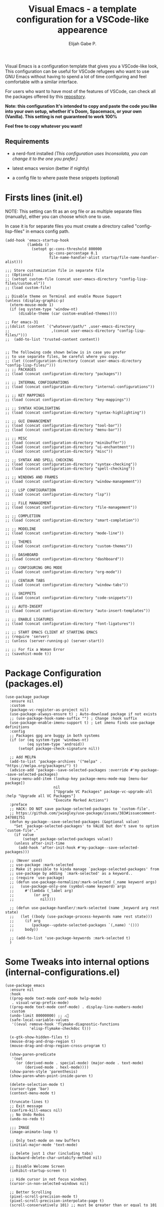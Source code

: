 #+TITLE: Visual Emacs - a template configuration for a VSCode-like appearence
#+AUTHOR: Elijah Gabe P.
#+OPTIONS: num:nil

#+html: <img src="./assets/README_images/README_SPLASH.svg" align="center" width="60%">

[[./assets/README_images/screenshot.png]]

#+html: <img src="./assets/README_images/wtf.jpg" align="left" width="25%">

Visual Emacs is a configuration template that gives you a VSCode-like look,
This configuration can be useful for VSCode refugees who want to use GNU Emacs without
having to spend a lot of time configuring and feel comfortable with a similar interface.

For users who want to have most of the features of VSCode, can check all
the packages offered by this [[https://github.com/emacs-vs][repository]].

*Note: this configuration It's intended to copy and paste*
*the code you like into your own setup, whether it's Doom,*
*Spacemacs, or your own (Vanilla). This setting is not*
*guaranteed to work 100%*

*Feel free to copy whatever you want!*

** Requirements

- a nerd-font installed /(This configuration uses
  Inconsolata, you can change it to the one you prefer.)/

- latest emacs version (better if nightly)

- a config file to where paste these snippets (optional)

* Firsts lines (init.el)

NOTE: This setting can fit as an org file or as multiple
separate files (manually), either you can choose which one
to use.

In case it is for separate files you must create a
directory called "config-lisp-files" in emacs config path.

#+begin_src elisp
(add-hook 'emacs-startup-hook
          (lambda ()
            (setopt gc-cons-threshold 800000
                    gc-cons-percentage 0.1
                    file-name-handler-alist startup/file-name-handler-alist)))

;;; Store customization file in separate file
;; (Optional)
;; (setopt custom-file (concat user-emacs-directory "config-lisp-files/custom.el"))
;; (load custom-file)

;; Disable theme on Terminal and enable Mouse Support
(unless (display-graphic-p)
  (xterm-mouse-mode 1)
  (if (eq system-type 'window-nt)
      (disable-theme (car custom-enabled-themes))))

;; For emacs-31
;;(dolist (content `("whatever/path/" ,user-emacs-directory
;;                   ,(concat user-emacs-directory "config-lisp-files/")))
;;  (add-to-list 'trusted-content content))


;; The following code shown below is in case you prefer
;; to use separate files, be careful where you copy.
;; (let ((configuration-directory (concat user-emacs-directory "config-lisp-files/")))
;; ;; PACKAGES
;; (load (concat configuration-directory "packages"))

;; ;; INTERNAL CONFIGURATIONS
;; (load (concat configuration-directory "internal-configurations"))

;; ;; KEY MAPPINGS
;; (load (concat configuration-directory "key-mappings"))

;; ;; SYNTAX HIGHLIGHTING
;; (load (concat configuration-directory "syntax-highlighting"))

;; ;; GUI ENHANCEMENT
;; (load (concat configuration-directory "tool-bar"))
;; (load (concat configuration-directory "menu-bar"))

;; ;; MISC
;; (load (concat configuration-directory "minibuffer"))
;; (load (concat configuration-directory "ui-enchantment"))
;; (load (concat configuration-directory "misc"))

;; ;; SYNTAX AND SPELL CHECKING
;; (load (concat configuration-directory "syntax-checking"))
;; (load (concat configuration-directory "spell-checking"))

;; ;; WINDOWS AND FRAMES
;; (load (concat configuration-directory "window-management"))

;; ;; LSP CONFIGURATION
;; (load (concat configuration-directory "lsp"))

;; ;; FiLE MANAGEMENT
;; (load (concat configuration-directory "file-management"))

;; ;; COMPLETION
;; (load (concat configuration-directory "smart-completion"))

;; ;; MODELINE
;; (load (concat configuration-directory "mode-line"))

;; ;; THEMES
;; (load (concat configuration-directory "custom-themes"))

;; ;; DASHBOARD
;; (load (concat configuration-directory "dashboard"))

;; ;; CONFIGURING ORG MODE
;; (load (concat configuration-directory "org-mode"))

;; ;; CENTAUR TABS
;; (load (concat configuration-directory "window-tabs"))

;; ;; SNIPPETS
;; (load (concat configuration-directory "code-snippets"))

;; ;; AUTO-INSERT
;; (load (concat configuration-directory "auto-insert-templates"))

;; ;; ENABLE LIGATURES
;; (load (concat configuration-directory "font-ligatures"))

;; ;; START EMACS CLIENT AT STARTING EMACS
;; (require 'server)
;; (unless (server-running-p) (server-start))

;; ;; For fix a Woman Error
;; (savehist-mode t))
#+end_src

* Package Configuration (packages.el)

#+begin_src elisp
(use-package package
  :ensure nil
  :custom
  (package-vc-register-as-project nil)
  (use-package-always-ensure t) ; Auto-download package if not exists
  ;; (use-package-hook-name-suffix "") ; Change :hook suffix
  (use-package-enable-imenu-support t) ; Let imenu finds use-package definitions
  :config
  ;; Packages gpg are buggy in both systems
  (if (or (eq system-type 'windows-nt)
          (eq system-type 'android))
      (setopt package-check-signature nil))

  ;; Add MELPA
  (add-to-list 'package-archives '("melpa" . "https://melpa.org/packages/") t)
  (advice-add 'package--save-selected-packages :override #'my-package--save-selected-packages)
  (easy-menu-add-item (lookup-key package-menu-mode-map [menu-bar package])
                      nil
                      ["Upgrade VC Packages" package-vc-upgrade-all :help "Upgrade all VC Packages"]
                      "Execute Marked Actions")
  :preface
  ;; HACK: DO NOT save package-selected-packages to `custom-file'.
  ;; https://github.com/jwiegley/use-package/issues/383#issuecomment-247801751
  (defun my-package--save-selected-packages (&optional value)
    "Set `package-selected-packages' to VALUE but don't save to option `custom-file'."
    (if value
        (setopt package-selected-packages value))
    (unless after-init-time
      (add-hook 'after-init-hook #'my-package--save-selected-packages)))

  ;; (Never used)
  ;; use-package :mark-selected
  ;; Make it possible to kinda manage `package-selected-packages' from
  ;; use-package by adding `:mark-selected' as a keyword..
  ;; (require 'use-package)
  ;; (defun use-package-normalize/:mark-selected (_name keyword args)
  ;;   (use-package-only-one (symbol-name keyword) args
  ;;     #'(lambda (_label arg)
  ;;         (or arg
  ;; 	        nil))))

  ;; (defun use-package-handler/:mark-selected (name _keyword arg rest state)
  ;;   (let ((body (use-package-process-keywords name rest state)))
  ;;     (if arg
  ;; 	    (package--update-selected-packages `(,name) '()))
  ;;     body))

  ;; (add-to-list 'use-package-keywords :mark-selected t)
  )
#+end_src

* Some Tweaks into internal options (internal-configurations.el)

#+begin_src elisp
(use-package emacs
  :ensure nil
  :hook
  ((prog-mode text-mode conf-mode help-mode)
   . visual-wrap-prefix-mode)
  ((prog-mode text-mode conf-mode) . display-line-numbers-mode)
  :custom
  (undo-limit 80000000) ;; ⚠️👀
  (safe-local-variable-values
   '((eval remove-hook 'flymake-diagnostic-functions
           'elisp-flymake-checkdoc t)))

  (x-gtk-show-hidden-files t)
  (mouse-drag-and-drop-region t)
  (mouse-drag-and-drop-region-cross-program t)

  (show-paren-predicate
   '(not
     (or (derived-mode . special-mode) (major-mode . text-mode)
         (derived-mode . hexl-mode))))
  (show-paren-style 'parenthesis)
  (show-paren-when-point-inside-paren t)

  (delete-selection-mode t)
  (cursor-type 'bar)
  (context-menu-mode t)

  (truncate-lines t)
  ;; Exit message
  (confirm-kill-emacs nil)
  ;; No Undo Redos
  (undo-no-redo t)

  ;;; IMAGE
  (image-animate-loop t)

  ;; Only text-mode on new buffers
  (initial-major-mode 'text-mode)

  ;; Delete just 1 char (including tabs)
  (backward-delete-char-untabify-method nil)

  ;; Disable Welcome Screen
  (inhibit-startup-screen t)

  ;; Hide cursor in not focus windows
  (cursor-in-non-selected-windows nil)

  ;; Better Scrolling
  (pixel-scroll-precision-mode t)
  (pixel-scroll-precision-interpolate-page t)
  (scroll-conservatively 101) ;; must be greater than or equal to 101
  (scroll-step 1)

  :config
  ;; WSL2 clipboard fix
  (if (file-executable-p "/path/to/win32yank.exe")
      (setopt interprogram-cut-function
              (lambda (text)
                (with-temp-buffer
                  (insert text)
                  (call-process-region (point-min) (point-max) "win32yank.exe" nil 0 nil "-i" "--crlf")))))

  ;; Alias
  (defalias 'yes-or-no-p 'y-or-n-p)
  ;; y-or-n-p with return
  (advice-add 'y-or-n-p :around
              (lambda (orig-func &rest args)
                (let ((query-replace-map (copy-keymap query-replace-map)))
                  (keymap-set query-replace-map "<return>" 'act)
                  (apply orig-func args))))

  ;; Configurations for Windows
  (if (eq system-type 'windows-nt)
      (setopt w32-get-true-file-attributes nil   ; decrease file IO workload
              w32-use-native-image-API t         ; use native w32 API
              w32-pipe-read-delay 0              ; faster IPC
              w32-pipe-buffer-size (* 64 1024))) ; read more at a time (was 4K)

  ;; Set Coding System
  (if (fboundp 'set-charset-priority)
      (set-charset-priority 'unicode))
  (prefer-coding-system 'utf-8)
  (setopt locale-coding-system 'utf-8)
  (unless (eq system-type 'windows-nt)
    (set-selection-coding-system 'utf-8))

  ;; Enable line numbers and pairs if buffer/file is writable
  (advice-add #'fundamental-mode :after (lambda (&rest _)
                                          (unless buffer-read-only
                                            (display-line-numbers-mode)
                                            (electric-pair-mode))))
  ;; Kill Scratch Buffer
  (if (get-buffer "*scratch*")
      (kill-buffer "*scratch*"))

  ;; Fix Cases region commands
  ;; Use at your own risk.
  (put 'upcase-region     'disabled nil)
  (put 'downcase-region   'disabled nil)
  (put 'capitalize-region 'disabled nil)

  ;; Continue Comments.
  (setopt comment-multi-line t)
  (advice-add 'newline-and-indent :before-until
              (lambda (&rest _)
                (interactive "*")
                (when-let (((nth 4 (syntax-ppss (point))))
                           ((functionp comment-line-break-function))
                           (fill-prefix " *"))
                  (funcall comment-line-break-function nil)
                  t))))
#+end_src

* Polemic Key Bindings 👀 (key-mappings.el)

#+begin_src elisp
;; ╭─────────────────────────────────────────────────────────────────────────────────╮
;; │             C    means (press and hold) the 'Control' key                       │
;; │             M    means the Meta key (the 'Alt' key, on most keyboards)          │
;; │             S    means the 'Shift' key (e.g. S─TAB means Shift Tab)             │
;; │             DEL  means the 'Backspace' key (not the Delete key)                 │
;; │             RET  means the 'Return' or 'Enter' key                              │
;; │             SPC  means the 'Space' bar                                          │
;; │             ESC  means the 'Escape'key                                          │
;; │             TAB  means the 'Tab' key                                            │
;; └─────────────────────────────────────────────────────────────────────────────────╯

     ;;; WHICH KEY
(use-package which-key
  :ensure t ; THIS LINE CAN BE DELETED IN EMACS-30
  :diminish
  :custom
  (which-key-add-column-padding 2)
  (which-key-allow-multiple-replacements t)
  (which-key-idle-delay 0.8)
  (which-key-min-display-lines 6)
  (which-key-mode t)
  (which-key-side-window-slot -10))

     ;;; WAKIB KEYS ()
;;   (use-package wakib-keys :diminish
;;     :config
;;       (keymap-set-after (current-global-map) "<menu-bar> <options> <wakib>"
;;         '(menu-item "Wakib Keys Mode" wakib-keys
;;                     :help "Enable Wakib Keys (this rebind C-x/C-c to C-e/C-d)"
;;                     :button (:toggle and (default-boundp 'wakib-keys)
;;                                      (default-value 'wakib-keys)))
;;         'cua-mode))

;; ;;; MULTI-CURSORS
(use-package multiple-cursors
  :config
  (add-to-list 'mc/unsupported-minor-modes 'cua-mode)
  :custom
  (mc/always-run-for-all t))

;; (use-package hungry-delete
;;   :config
;;   (global-hungry-delete-mode t))

     ;;; OVERRIDE FUNCTIONS

;; (defun my/call-interactively-inhibit-kill-ring (fun &rest args)
;; (if (interactive-p)
;; (let ((kill-ring '(""))
;; (select-enable-clipboard nil))
;; (call-interactively fun))
;; (apply fun args)))

;; (advice-add 'kill-word          :around #'my/call-interactively-inhibit-kill-ring)
;; (advice-add 'kill-whole-line    :around #'my/call-interactively-inhibit-kill-ring)
;; (advice-add 'backward-kill-word :around #'my/call-interactively-inhibit-kill-ring)

;; Key movements functions
;;  (defun my/backward-paragraph (&optional n)
;;    (interactive "^p")
;;    (let ((n (if (null n) 1 n)))
;;      (re-search-backward "\\(^\\s-*$\\)\n" nil "NOERROR" n)))
;;  (advice-add #'backward-paragraph :override #'my/backward-paragraph)

;;  (defun my/forward-paragraph (&optional n)
;;    (interactive "^p")
;;    (let ((n (if (null n) 1 n)))
;;      (re-search-forward "\n\\(^\\s-*$\\)" nil "NOERROR" n)))
;;  (advice-add #'forward-paragraph :override #'my/forward-paragraph)

;;  (defun beginning-of-line-or-indentation ()
;;    (interactive "^")
;;    (if (= (save-excursion (back-to-indentation) (point)) (point))
;;        (beginning-of-line)
;;      (back-to-indentation)))

;; Use bind-key to set your bindings
;; (bind-keys :map your-mode-map
;; ("<key>" . action))

;; (bind-key "C-y" 'undo-redo cua-global-keymap)
#+end_src

* Any kind of highlighting (syntax-highlighting.el)

#+begin_src elisp
(use-package hl-line
  :ensure nil
  :config (global-hl-line-mode t)
  :hook ((eshell-mode
          eat-mode
          shell-mode
          term-mode
          comint-mode
          cfrs-input-mode
          image-mode
          vterm-mode)
         ;; disable hl-line for some modes
         . (lambda () (setq-local global-hl-line-mode nil))))

;; (use-package highlight-thing
;;   :custom-face
;;   (highlight-thing ((t (:background unspecified :inherit (lazy-highlight)))))
;;   :hook ((prog-mode yaml-mode xml-mode mhtml-mode)
;;          . highlight-thing-mode))

;;; EXTRA LANGUAGES SYNTAX

(use-package lua-mode)
(use-package markdown-mode)
(use-package yaml-mode
  :mode
  "\\.clang-format\\'"
  "\\.clang-tidy\\'"
  "\\.clangd\\'")

  ;;; IMPROVE SYNTAX HIGHLIGHTING

(use-package treesit-auto
  :config
  (global-treesit-auto-mode))

  ;;; FOLDING USING TREE SITTER
(use-package treesit-fold
  :unless (eq system-type 'android) ; Doesn't work in android
  :hook
  (emacs-lisp-mode . (lambda () (my/treesit-parser-for-lang-mode 'elisp)))
  (xml-mode . (lambda () (my/treesit-parser-for-lang-mode 'xml)))
  :config
  (global-treesit-fold-mode t)

  (defun my/treesit-parser-for-lang-mode (lang-mode-symbol)
    (when (and (treesit-available-p)
               (treesit-language-available-p lang-mode-symbol))
      (treesit-parser-create lang-mode-symbol))))


(use-package treesit-fold-indicators :ensure nil
  :unless (eq system-type 'android)
  :if (display-graphic-p)
  ;; :custom
  ;; (treesit-fold-indicators-priority 50)
  :config
  (global-treesit-fold-indicators-mode t)
  ;; Menu for Treesit-Fold
  (easy-menu-add-item nil '("tools")
                      '("Tree Sitter"
                        ["Toggle TS-Fold" treesit-fold-mode t]
                        ["Toggle Ts-Fold Indicator" treesit-fold-indicators-mode t])))

  ;;; OTHERS HIGHLIGHTING

;; Braket colorizer
(use-package rainbow-delimiters
  :demand t
  :custom (rainbow-delimiters-max-face-count 4)
  :hook ((prog-mode yaml-mode xml-mode mhtml-mode)
         . rainbow-delimiters-mode))

;; Colorful-mode preview and change color in-real-time
(use-package colorful-mode
  :diminish
  :custom
  (colorful-use-prefix t)
  (colorful-only-strings 'only-prog)
  (css-fontify-colors nil)
  :config
  (global-colorful-mode t)
  (add-to-list 'global-colorful-modes 'helpful-mode))

;; Pulse modified region
(use-package goggles
  :diminish
  :hook ((prog-mode text-mode) . goggles-mode))

;; TODO Hightlight (Comment-tags)
(use-package hl-todo
  :custom-face
  (hl-todo ((t (:inherit variable-pitch :height 0.9
                         :width condensed :weight bold
                         :underline nil :inverse-video t))))
  :hook
  ((prog-mode text-mode) . hl-todo-mode)
  :custom
  (hl-todo-require-punctuation t)
  (hl-todo-highlight-punctuation ":")
  :config
  (add-hook 'flymake-diagnostic-functions #'hl-todo-flymake)

  (let ((_error   (face-attribute 'error :foreground))
        (_warning (face-attribute 'warning :foreground))
        (_info    (face-attribute 'success :foreground))
        (_misc    (face-attribute 'nerd-icons-blue :foreground)))

    (dolist (keyword '("BUG" "DEFECT" "ISSUE" "FIX" "FAIL" "FIXME" "FAIL"))
      (add-to-list 'hl-todo-keyword-faces `(,keyword . ,_error)))
    (dolist (keyword '("WARNING"))
      (add-to-list 'hl-todo-keyword-faces `(,keyword . ,_warning)))
    (dolist (keyword '("WORKAROUND" "NOTE" "TRICK" "HACK"))
      (add-to-list 'hl-todo-keyword-faces `(,keyword . ,_info)))
    (dolist (keyword '("DEBUG" "STUB" "TODO"))
      (add-to-list 'hl-todo-keyword-faces `(,keyword . ,_misc))))

  (put 'hl-todo-flymake 'flymake-type-name " TODO")
  (advice-add 'hl-todo-make-flymake-diagnostic :override #'my/hl-todo-types-icons)
  :preface
  (defun my/hl-todo-types-icons (locus beg end text _keyword)
    (let ((keyword (string-remove-suffix
                    ":" (substring-no-properties _keyword)))
          type)
      (pcase keyword
        ("TODO" (setq type (intern-soft (concat "hl-todo-flymake-" keyword))))
        ("BUG" (setq type (intern-soft (concat "hl-todo-flymake-" keyword))))
        ("WARNING" (setq type (intern-soft (concat "hl-todo-flymake-" keyword))))
        ("FIXME" (setq type (intern-soft (concat "hl-todo-flymake-" keyword))))
        (_ (setq type 'hl-todo-flymake)))
      (flymake-make-diagnostic locus beg end type text))))
#+end_src

* The Use(less/ful) ToolBar (tool-bar.el)

The tool-bar is that feature that almost no one who uses Emacs uses it.
However, since this is Visual Emacs, we enable it by default.

If you don't want this, you can remove this header.

#+begin_src elisp
;;; FUNCTIONS
;;;###autoload
(defun my/run-command ()
  "Run Current Project, if no run command is set then prompt."
  (unless (ignore-errors
            (projection-commands--run-command
             (projection--current-project)
             nil :prompt current-prefix-arg))
    (call-interactively #'projection-commands-set-run-command))
  (call-interactively #'projection-commands-run-project))

;;;###autoload
(defun my/run-program ()
  "Run current Project by its `major-mode'."
  (interactive)
  (cond
   ((provided-mode-derived-p major-mode
                             '(emacs-lisp-mode
                               lisp-interaction-mode))
    (eval-buffer))
   ;; Checks for any major mode derived from C
   ((provided-mode-derived-p
     major-mode '(c-mode c++-mode java-mode csharp-mode))
    (my/run-command))
   ;; Otherwise just Run QuickRun
   (t (quickrun))))

;;; ADD TOOL BAR BUTTONS
;; Can Add Submenus in tool bar as: <tool-bar> <copy> COMMAND
;; image scale with :scale

(when (display-graphic-p)
  (setopt tool-bar-style 'image)
  ;; For Lucid ToolKit
  (set-face-attribute 'tool-bar nil :inherit 'tab-bar-tab-inactive)
  (set-face-attribute 'tool-bar nil :box nil)
  (if (eq system-type 'android)
      (progn
        (setopt tool-bar-position 'bottom)
        (modifier-bar-mode t))
    (setopt tool-bar-position 'left))

  ;; Fix gtk redo icon
  ;; THID IS ALREADY FIXED IN EMACS-31
  (if (boundp 'x-gtk-stock-map)
      (add-to-list 'x-gtk-stock-map '("etc/images/redo" "edit-redo" "gtk-redo")))

  (tool-bar-add-item-from-menu 'undo-redo "redo" nil) ; Redo

  (keymap-set-after (default-value 'tool-bar-map) "<undo-redo>"
    (cdr (assq 'undo-redo tool-bar-map))
    'undo)

  (if (functionp 'vundo)
      (keymap-set-after (default-value 'tool-bar-map) "<vundo>"
        '(menu-item "Undo Tree" vundo
                    :help "Show Visual Undo"
                    :visible (or (derived-mode-p 'prog-mode)
                                 (derived-mode-p 'text-mode))
                    :image (find-image '((:type png :file "tree-widget/default/open.png"))))
        'isearch-forward))
  (keymap-set-after (default-value 'tool-bar-map) "<explorer>"
    '(menu-item "Explorer" my/explorer-open
                :help "Hide/Show Side Explorer"
                :visible (or (derived-mode-p 'prog-mode)
                             (derived-mode-p 'text-mode))
                :image (find-image `((:type svg :file ,(concat user-emacs-directory "assets/tree_explorer.svg")))))
    'isearch-forward)

  (keymap-set-after (default-value 'tool-bar-map) "<separator-4>"
    '(menu-item "" nil
                :visible (derived-mode-p 'prog-mode))
    'my/explorer-open)

  (keymap-set-after (default-value 'tool-bar-map) "<build>"
    '(menu-item "Build Project" my/build-command
                :help "Build/Compile Project"
                :visible (derived-mode-p 'prog-mode)
                :image (find-image `((:type svg :file ,(concat user-emacs-directory "assets/build_exec.svg")))))
    'my/explorer-open)

  (keymap-set-after (default-value 'tool-bar-map) "<debug>"
    '(menu-item "Debug Project" dape
                :help "Debug Project"
                :visible (derived-mode-p 'prog-mode)
                :image (find-image `((:type svg :file ,(concat user-emacs-directory "assets/debug_exc.svg")))))
    'my/build-command)

  (keymap-set-after (default-value 'tool-bar-map) "<run-program>"
    '(menu-item "Run Project" my/run-program
                :help "Run Project"
                :visible (derived-mode-p 'prog-mode)
                :image (find-image `((:type svg :file ,(concat user-emacs-directory "assets/run_exc.svg")))))
    'dape)

  (keymap-set-after (default-value 'tool-bar-map) "<separator-5>"
    menu-bar-separator 'dap-debug-last) ; Add Separator

  (keymap-set-after (default-value 'tool-bar-map) "<packages>"
    '(menu-item "packages" list-packages
                :help   "Show List Packages"
                :image (find-image `((:type svg :file ,(concat user-emacs-directory "assets/elpa.svg")))))
    'my/run-program)
  (keymap-set-after (default-value 'tool-bar-map) "<dashboard>"
    '(menu-item "Dashboard" dashboard-open
                :help "Back to Startpage"
                :image (find-image '((:type xpm :file "home.xpm"))))
    'list-packages)
  (keymap-set-after (default-value 'tool-bar-map) "<customize>"
    '(menu-item "Settings" customize
                :help "Show Settings Buffer"
                :image (find-image '((:type xpm :file "preferences.xpm"))))
    'dashboard-open))
#+end_src

* The menu bar (menu-bar.el)

The same goes for this:

#+begin_src elisp
;; Extracted from ergoemacs
(setq-local my/menu-menu--get-major-modes nil)

(setq-local my/menu-major-mode-menu-map-extra-modes
            '(lisp-interaction-mode enriched-mode))

(setq-local my/menu-excluded-major-modes
            '(conf-colon-mode
              conf-xdefaults-mode conf-space-mode conf-javaprop-mode
              conf-ppd-mode mail-mode compilation-mode
              ebrowse-tree-mode diff-mode fundamental-mode
              emacs-lisp-byte-code-mode elisp-byte-code-mode
              erts-mode R-transcript-mode S-transcript-mode XLS-mode tar-mode
              git-commit-mode git-rebase-mode image-mode perl-mode
              octave-maybe-mode makefile-gmake-mode makefile-imake-mode
              makefile-makepp-mode makefile-bsdmake-mode makefile-automake-mode
              archive-mode))

(setq-local my/menu-mode-names
            '((conf-mode "Config File")
              (enriched-mode "Enriched Text")
              (conf-toml-mode "TOML")
              (ses-mode "Emacs Spreadsheet")
              (m2-mode "Modula-2")
              (cperl-mode "Perl (CPerl)")
              (hexl-mode "Hex Edit")
              (f90-mode "Fortran 90/95")
              (objc-mode "Objetive C")
              (snmpv2-mode "SNMPv2 MIBs")
              (mhtml-mode "Html (Mhtml)")
              (snmp-mode "SKMP MIBs")))

(defun my/menu-menu--get-major-mode-name (mode)
  "Gets the MODE language name.
Tries to get the value from `my/menu-mode-names'.  If not guess the language name."
  (let ((ret (assoc mode my/menu-mode-names)))
    (if (not ret)
        (setq ret (replace-regexp-in-string
                   "-" " "
                   (replace-regexp-in-string
                    "-mode" ""
                    (symbol-name mode))))
      (setq ret (car (cdr ret))))
    (setq ret (concat (upcase (substring ret 0 1))
                      (substring ret 1)))
    ret))

(defun my/menu-menu--get-major-modes ()
  "Gets a list of language modes known to `my/menu-mode'.
This gets all major modes known from the variables:
-  `interpreter-mode-alist';
-  `magic-mode-alist'
-  `magic-fallback-mode-alist'
-  `auto-mode-alist'
- `my/menu-major-mode-menu-map-extra-modes'
- `global-treesit-auto-modes'

All other modes are assumed to be minor modes or unimportant.
"
  ;; Get known major modes
  (let ((ret '())
        all dups cur-lst current-letter
        added-modes
        (modes '()))
    (dolist (elt (append
                  my/menu-major-mode-menu-map-extra-modes
                  global-treesit-auto-modes))
      (unless (memq elt modes)
        (when (and (functionp elt)
                   (ignore-errors (string-match "-mode$" (symbol-name elt))))
          (unless (or (memq elt my/menu-excluded-major-modes)
                      (member (downcase (symbol-name elt)) added-modes))
            (let* ((name (my/menu-menu--get-major-mode-name elt))
                   (first (upcase (substring name 0 1))))
              (if (member first all)
                  (unless (member first dups)
                    (push first dups))
                (push first all))
              (push (list elt 'menu-item
                          name
                          elt)
                    ret))
            (push (downcase (symbol-name elt)) added-modes)
            (push elt modes)))))
    (dolist (elt (append
                  interpreter-mode-alist
                  magic-mode-alist
                  magic-fallback-mode-alist
                  auto-mode-alist))
      (unless (memq (cdr elt) modes)
        (when (and (functionp (cdr elt))
                   (ignore-errors (string-match "-mode$" (symbol-name (cdr elt)))))
          (unless (or (memq (cdr elt) my/menu-excluded-major-modes)
                      (member (downcase (symbol-name (cdr elt))) added-modes))
            (let* ((name (my/menu-menu--get-major-mode-name (cdr elt)))
                   (first (upcase (substring name 0 1))))
              (if (member first all)
                  (unless (member first dups)
                    (push first dups))
                (push first all))
              (push (list (cdr elt) 'menu-item
                          name
                          (cdr elt))
                    ret))
            (push (downcase (symbol-name (cdr elt))) added-modes)
            (push (cdr elt) modes)))))
    (setq modes (sort ret (lambda(x1 x2) (string< (downcase (nth 2 x2))
                                                  (downcase (nth 2 x1)))))
          my/menu-menu--get-major-modes (mapcar (lambda(x) (intern x)) added-modes))
    (setq ret '())
    (dolist (elt modes)
      (let ((this-letter (upcase (substring (nth 2 elt) 0 1))))
        (cond
         ((not (member this-letter dups))
          ;; not duplicated -- add prior list and push current element.
          (when cur-lst
            (push `(,(intern current-letter) menu-item ,current-letter
                    (keymap ,@cur-lst)) ret))
          (push elt ret)
          (setq current-letter this-letter)
          (setq cur-lst nil))
         ((not (equal this-letter current-letter))
          ;; duplicated, but not last letter.
          (when cur-lst
            (push `(,(intern current-letter) menu-item ,current-letter
                    (keymap ,@cur-lst)) ret))
          (setq cur-lst nil)
          (setq current-letter this-letter)
          (push elt cur-lst))
         (t
          ;; duplicated and last letter
          (push elt cur-lst)))))
    (when cur-lst
      (push `(,(intern current-letter) menu-item ,current-letter
              (keymap ,@cur-lst)) ret))
    ;; Now create nested menu.
    `(keymap ,@ret
             (separator1 menu-item "--")
             (package menu-item  "Find more languages" list-packages))))

;;; Major Modes Menu
(keymap-set-after (current-global-map) "<menu-bar> <major-modes-menu>"
  (cons "Lang-Modes"  (my/menu-menu--get-major-modes))
  'view)

;;; Search menu
(fset 'menu-bar-replace-menu menu-bar-replace-menu)
(fset 'menu-bar-search-menu  menu-bar-search-menu)
(fset 'menu-bar-goto-menu    menu-bar-goto-menu)

(keymap-set-after (current-global-map) "<menu-bar> <search>"
  (cons "Search"
        '(keymap
          (isearch-forward menu-item "String Forward..." isearch-forward
                           :help "Search forward for a string as you type it")
          (isearch-backward menu-item "    Backward..." isearch-backward
                            :help "Search backwards for a string as you type it")
          (re-isearch-forward menu-item "Regexp Forward..." isearch-forward-regexp
                              :help "Search forward for a regular expression as you type it")
          (re-isearch-backward menu-item "    Backward..." isearch-backward-regexp
                               :help "Search backwards for a regular expression as you type it")
          (separator-isearch menu-item "--")
          (i-search menu-item "String Search" menu-bar-search-menu)

          (replace menu-item "Replace" menu-bar-replace-menu)

          (separator-go-to menu-item "--" )

          (goto menu-item "Go To" menu-bar-goto-menu)

          (bookmark menu-item "Bookmarks" menu-bar-bookmark-map)
          "Search"))
  'edit)

;;; Edit menu
(keymap-unset (current-global-map) "<menu-bar> <edit> <i-search>")
(keymap-unset (current-global-map) "<menu-bar> <edit> <search>")
(keymap-unset (current-global-map) "<menu-bar> <edit> <replace>")
(keymap-unset (current-global-map) "<menu-bar> <edit> <goto>")
(keymap-unset (current-global-map) "<menu-bar> <edit> <bookmark>")

(keymap-set-after (current-global-map) "<menu-bar> <edit> <blank-operations>"
  (cons "Blank/Whitespace Operations"
        '(keymap
          (trim-trailing-space menu-item
                               "Trim Trailing Space"
                               delete-trailing-whitespace
                               :help "Trim Trailing spaces on each line")
          (separator-tabify menu-item "--")
          (tabify-region menu-item
                         "Change multiple spaces to tabs (Tabify)"
                         (lambda() (interactive)
                           (if mark-active
                               (tabify (region-beginning)
                                       (region-end))
                             (tabify (point-min) (point-max))))
                         :help "Convert multiple spaces in the nonempty region to tabs when possible"
                         :enable  (not buffer-read-only))
          (untabify menu-item
                    "Change Tabs To Spaces (Untabify)"
                    (lambda() (interactive)
                      (if mark-active
                          (untabify (region-beginning)
                                    (region-end))
                        (untabify (point-min) (point-max))))
                    :help "Convert all tabs in the nonempty region or buffer to multiple spaces"
                    :enable (not buffer-read-only))))
  'separator-search)

(keymap-set-after (current-global-map) "<menu-bar> <edit> <change-case>"
  (cons "Convert Case To"
        '(keymap
          (capitalize-region menu-item
                             "Capitalize" capitalize-region
                             :help "Capitalize (initial caps) words in the nonempty region"
                             :enable (and (not buffer-read-only)  mark-active  (> (region-end) (region-beginning))))
          (downcase-region menu-item
                           "downcase" downcase-region
                           :help "Make words in the nonempty region lower-case"
                           :enable (and (not buffer-read-only)  mark-active  (> (region-end) (region-beginning))))
          (upcase-region menu-item "UPCASE" upcase-region
                         :help "Make words in the nonempty region upper-case"
                         :enable (and (not buffer-read-only)  mark-active  (> (region-end) (region-beginning)))))
        )
  'blank-operations)

(keymap-set-after (current-global-map) "<menu-bar> <edit> <sort>"
  (cons "Sort"
        '(keymap
          (regexp-fields menu-item
                         "Regexp Fields" sort-regexp-fields
                         :help "Sort the nonempty region lexicographically"
                         :enable (and last-kbd-macro
                                      (not buffer-read-only)
                                      mark-active
                                      (> (region-end) (region-beginning))))
          (pages menu-item
                 "Pages" sort-pages
                 :help "Sort pages in the nonempty region alphabetically"
                 :enable (and last-kbd-macro
                              (not buffer-read-only)
                              mark-active
                              (> (region-end) (region-beginning))))
          (sort-paragraphs menu-item
                           "Alphabetically" sort-paragraphs
                           :help "Sort paragraphs in the nonempty region alphabetically"
                           :enable (and (not buffer-read-only)  mark-active  (> (region-end) (region-beginning))))
          (sort-numeric-fields menu-item
                               "Numeric Field" sort-numeric-fields
                               :help "Sort lines in the nonempty region numerically by the Nth field"
                               :enable (and (not buffer-read-only)  mark-active  (> (region-end) (region-beginning))))
          (sort-fields menu-item
                       "Field" sort-fields
                       :help "Sort lines in the nonempty region lexicographically by the Nth field"
                       :enable (and (not buffer-read-only)  mark-active  (> (region-end) (region-beginning))))
          (sort-columns menu-item
                        "Columns" sort-columns
                        :help "Sort lines in the nonempty region alphabetically, by a certain range of columns"
                        :enable (and (not buffer-read-only)  mark-active  (> (region-end) (region-beginning))))
          (sort-lines menu-item
                      "Lines" sort-lines
                      :help "Sort lines in the nonempty region alphabetically"
                      :enable (and (not buffer-read-only)  mark-active  (> (region-end) (region-beginning))))
          (reverse-region menu-item "Reverse" reverse-region
                          :help "Reverse the order of the selected lines"
                          :enable (and (not buffer-read-only)  mark-active  (> (region-end) (region-beginning)))))
        )
  'change-case)

(keymap-set-after (current-global-map) "<menu-bar> <edit> <facemenu>"
  '(menu-item "Text Properties" facemenu-menu)
  'sort)

(easy-menu-add-item (lookup-key global-map [menu-bar file])
                    nil
                    ["Restart Emacs" restart-emacs
                     :help "Kill the current Emacs process and start a new one"]
                    "Quit")
#+end_src

* Our beloved mini-buffer (minibuffer.el)

#+begin_src elisp
(use-package marginalia
  :custom
  (marginalia-mode t)
  :preface
  (advice-add #'marginalia-annotate-command
              :around (lambda (orig cand)
                        "Annotate minor-mode command CAND with mode state."
                        (concat
                         (when-let* ((sym (intern-soft cand))
                                     (mode (if (and sym (boundp sym))
                                               sym
                                             (lookup-minor-mode-from-indicator cand))))
                           (if (and (boundp mode) (symbol-value mode))
                               #(" [On]" 1 5 (face marginalia-on))
                             #(" [Off]" 1 6 (face marginalia-off))))
                         (funcall orig cand))))

  (advice-add #'marginalia--documentation :override
              (lambda (str)
                "Show current mode state"
                (if str
                    (marginalia--fields
                     (str :truncate 1.2 :face 'marginalia-documentation))))))

;;; CONSULT UI

(use-package consult
  :demand t
  :hook (completion-list-mode . consult-preview-at-point-mode)
  :custom
  (xref-show-xrefs-function       #'consult-xref) ; Use Consult to select xref locations with preview
  (xref-show-definitions-function #'consult-xref)
  (register-preview-function #'consult-register-format)
  (consult-find-command    "fd --color=always --full-path ARG OPTS")
  :bind ("<remap> <imenu>" . consult-imenu)
  :config
  ;; Preview on any key press, but delay 2s
  (consult-customize
   consult-recent-file consult-theme consult-buffer consult-bookmark
   :preview-key '(:debounce 2 any))
  (advice-add #'project--read-file-cpd-relative :around
              (lambda (_ prompt all-files &optional pred hist __)
                "Use consult for previewing files"
                (consult--read (mapcar
                                (lambda (f)
                                  (file-relative-name f))
                                all-files)
                               :state (consult--file-preview)
                               :prompt (format "%s: " prompt)
                               :require-match t
                               :history hist
                               :category 'file
                               :preview-key '(:debounce 2 any)
                               :predicate pred))))

;;; VERTICO MINIBUFFER UI

(use-package vertico
  :ensure vertico-prescient
  :custom
  (minibuffer-prompt-properties
   '(read-only t
               cursor-intangible t
               face (:inherit minibuffer-prompt :weight bold :height 1.3)))
  (vertico-count 14)
  (vertico-count-format
   `("%-6s " . ,(concat (nerd-icons-octicon "nf-oct-search")
                        " ( %s/%s )")))
  (vertico-mode t)
  (vertico-multiform-mode t)
  (vertico-mouse-mode t)
  :config
  (advice-add
   #'vertico--format-candidate :around
   (lambda (orig-fun cand prefix suffix index start)
     (apply orig-fun (list cand
                           (if (= vertico--index index)
                               (concat (nerd-icons-faicon
                                        "nf-fa-hand_o_right"
                                        :face 'nerd-icons-red)
                                       "  " prefix)
                             (concat "   " prefix))
                           suffix
                           index start)))))

;;; Center Echo Area

(defun message-filter-center (args)
  "ARGS Center message string.
  This is a :filter-args advice for `message`."
  (if (car args)
      (with-current-buffer (window-buffer (minibuffer-window))
        (let ((str (apply #'format-message args)))
          (list "%s" (propertize str 'line-prefix (list 'space :align-to (max 0 (/ (- (window-width (minibuffer-window)) (string-width str)) 2)))))))
    args))
(advice-add #'message :filter-args #'message-filter-center)
#+end_src

* Fancy configurations (i think) (ui-enchantment.el)

#+begin_src elisp
;;; Font:
(set-frame-font "Inconsolata Nerd Font 12" nil t)

;;; Emoji:
(if-let* ((font "Segoe UI Emoji")
          ((member font (font-family-list))))
    (set-fontset-font t 'emoji (font-spec :family font) nil 'prepend))

(if (eq system-type 'android)
    (set-face-attribute 'default nil :height 140))

(use-package form-feed-st
  :diminish
  :config (global-form-feed-st-mode 1)
  (dolist (modes '(browse-kill-ring-mode
                   emacs-lisp-compilation-mode
                   outline-mode
                   help-mode))
    (add-to-list 'form-feed-st-include-modes modes)))

(use-package fill-column
  :ensure nil
  :hook
  ((prog-mode text-mode) . display-fill-column-indicator-mode)
  ;; Warns  if the cursor is above of 'fill-column' limit.
  (display-fill-column-indicator-mode
   . (lambda ()
       (add-hook
        'post-command-hook
        (lambda ()
          (if (> (save-excursion (end-of-line) (current-column))
                 fill-column)
              (progn
                (setq-local
                 display-fill-column-indicator-character 9475)
                (face-remap-set-base 'fill-column-indicator
                                     (list :inherit 'error :stipple nil
                                           :box nil :strike-through nil
                                           :overline nil :underline nil)))
            (setq-local
             display-fill-column-indicator-character 9474)
            (face-remap-reset-base 'fill-column-indicator)))
        nil t))))

(setopt window-divider-default-places t
        window-divider-default-bottom-width 4
        window-divider-default-right-width  4)

;;; ADD ANSI COLOR TO COMPILATION BUFFER
(add-hook 'compilation-filter-hook 'ansi-color-compilation-filter)
(setopt ansi-color-for-comint-mode 'filter)

;;; ADD LINK TO ERROR IN TERMINALS OR SHELLS
(use-package shell :ensure nil
  :commands shell
  :hook ((term-mode
          eat-mode
          vterm-mode
          shell-mode
          eshell-mode)
         . compilation-shell-minor-mode))

;;; Change cursor type if current cursor type is bar
(use-package electric-cursor
  :diminish
  :custom
  (electric-cursor-mode t))

;;; Show Paren when inside of them
(define-advice show-paren-function (:around (fn) fix)
  "Highlight enclosing parens."
  (cond ((looking-at-p "\\s(") (funcall fn))
        (t (save-excursion
             (ignore-errors (backward-up-list))
             (funcall fn)))))

;;; Display scrollbar only on selected buffer
;; (defun update-scroll-bars ()
;;     (interactive)
;;     (mapc (lambda (win)
;;               (set-window-scroll-bars win nil))
;;           (window-list))
;;     (set-window-scroll-bars (selected-window) 10 'right))

;; (add-hook 'window-configuration-change-hook 'update-scroll-bars)
;; (add-hook 'buffer-list-update-hook          'update-scroll-bars)

;;; LINE NUMBER
(setopt display-line-numbers-width 3
        display-line-numbers-widen t)

;; (setopt help-at-pt-display-when-idle t) ;; SHOW ANY TOOLTIP IN ECHO BUFFER

(use-package indent-bars
  :unless (eq system-type 'android) ; Slow
  :commands indent-bars-mode
  :hook ((prog-mode
          yaml-ts-mode
          xml-mode
          html-ts-mode
          conf-toml-mode
          toml-ts-mode)
         . indent-bars-mode)
  :custom
  (indent-bars-no-stipple-char 9615)
  (indent-bars-depth-update-delay 0.1)
  (indent-bars-display-on-blank-lines nil)
  (indent-bars-starting-column 0)
  (indent-bars-color-by-depth
   `(:regexp ,(rx (seq "rainbow-delimiters-depth-" (1+ (group num))))
             :blend 1))
  (indent-bars-highlight-current-depth '(:blend 1 :width 0.3))
  (indent-bars-pad-frac 0)
  (indent-bars-width-frac 0.1)
  (indent-bars-pattern ".")
  (indent-bars-treesit-support t)
  (indent-bars-treesit-ignore-blank-lines-types '("module"))
  ;; WARNING: THIS VARIABLE BUGS WITH WHITESPACE NEWLINES
  (indent-bars-treesit-wrap
   '((python
      argument_list parameters
      list list_comprehension
      dictionary dictionary_comprehension
      parenthesized_expression subscript)

     (elisp
      quote special_form function_definition)

     (c
      argument_list parameter_list init_declarator
      comment)

     (cpp
      argument_list parameter_list init_declarator
      comment)

     (lua
      expression_list
      function_declaration if_statement elseif_statement
      else_statement while_statement for_statement
      repeat_statement comment)

     (javascript
      export_clause statement_block
      object array comment)

     (toml
      table array comment)

     (yaml
      block_mapping_pair comment))))

;;; MINIMAP
(use-package minimap
  ;; :hook (prog-mode . minimap-mode)
  :commands minimap-mode
  :custom (minimap-window-location 'right))

;;; Sideline
(use-package sideline)

;;; CENTER BUFFER
(use-package olivetti
  :commands olivetti-mode
  :custom
  (olivetti-style 'fancy)
  (olivetti-body-width 100)
  :hook ((Custom-mode Info-mode image-mode) . olivetti-mode))

;;; Enable 'All-the-icons' and 'Nerd-icons'
(use-package nerd-icons :demand t
  :custom
  (nerd-icons-font-family "Inconsolata Nerd Font"))
(use-package nerd-icons-completion
  :demand t
  :hook
  (marginalia-mode . nerd-icons-completion-marginalia-setup)
  (after-init . nerd-icons-completion-mode))

(use-package breadcrumb
  :hook
  (prog-mode . breadcrumb-local-mode)
  :custom
  ;; Add nerd-icons to breadcrumb
  (breadcrumb-imenu-crumb-separator
   (concat " "(nerd-icons-mdicon "nf-md-chevron_right") " "))
  (breadcrumb-project-crumb-separator
   (concat " "(nerd-icons-mdicon "nf-md-chevron_right") " "))
  (breadcrumb-imenu-max-length 0.5)
  (breadcrumb-project-max-length 0.5)
  :preface
  ;; Add icons to breadcrumb
  (advice-add #'breadcrumb--format-project-node :around
              (lambda (og p more &rest r)
                "Icon For File"
                (let ((string (apply og p more r)))
                  (if (not more)
                      (concat (nerd-icons-icon-for-file string)
                              " " string)
                    (concat (nerd-icons-faicon
                             "nf-fa-folder_open"
                             :face 'breadcrumb-project-crumbs-face)
                            " "
                            string)))))

  ;; (advice-add #'breadcrumb--project-crumbs-1 :filter-return
  ;; (lambda (return)
  ;; "Icon for Parent Node"
  ;; (if (listp return)
  ;; (setf (car return)
  ;; (concat
  ;; " "
  ;; (nerd-icons-faicon
  ;; "nf-fa-rocket"
  ;; :face 'breadcrumb-project-base-face)
  ;; " "
  ;; (car return))))
  ;; return))

  (advice-add #'breadcrumb--format-ipath-node :around
              (lambda (og p more &rest r)
                "Icon for items"
                (let ((string (apply og p more r)))
                  (if (not more)
                      (concat (nerd-icons-codicon
                               "nf-cod-symbol_field"
                               :face 'breadcrumb-imenu-leaf-face)
                              " " string)
                    (cond ((string= string "Packages")
                           (concat (nerd-icons-codicon "nf-cod-package" :face 'breadcrumb-imenu-crumbs-face) " " string))
                          ((string= string "Requires")
                           (concat (nerd-icons-codicon "nf-cod-file_submodule" :face 'breadcrumb-imenu-crumbs-face) " " string))
                          ((or (string= string "Variable") (string= string "Variables"))
                           (concat (nerd-icons-codicon "nf-cod-symbol_variable" :face 'breadcrumb-imenu-crumbs-face) " " string))
                          ((string= string "Function")
                           (concat (nerd-icons-codicon "nf-cod-symbol_field" :face 'breadcrumb-imenu-crumbs-face) " " string))
                          (t string)))))))
#+end_src

* Other packages configurations (misc.el)

#+begin_src elisp
;; INSERT NEWLINE IN BRACKETS
(add-hook 'c-mode-common-hook  #'c-toggle-auto-newline)

(advice-add 'consult-buffer :before
            (lambda (&rest _)
              (recentf-mode +1)))

(advice-add 'consult-recent-file :before
            (lambda (&rest _)
              (recentf-mode +1)))

;; BEST GIT GUI.
(use-package magit
  :unless (eq system-type 'android) ; WHY YOU'D WANT TO USE IT ON ANDROID?
  :commands magit-status
  :custom
  (magit-format-file-function #'magit-format-file-nerd-icons))

;; TERMINAL EMULATOR, CHOOSE THE ONE YOU PREFER
(use-package eat
  :commands eat
  :unless (or (eq system-type 'android)
              ;; Windows doesn't support terminals yet
              (eq system-type 'windows-nt)))

  ;;; WHITESPACES
(use-package whitespace
  :diminish
  :ensure nil
  :hook
  ;; ((prog-mode
  ;; yaml-ts-mode
  ;; xml-mode
  ;; html-ts-mode
  ;; conf-toml-mode
  ;; toml-ts-mode)
  ;; . whitespace-mode)
  (picture-mode . (lambda () (whitespace-mode -1)))
  (diff-mode . (lambda () (whitespace-mode -1)))
  (whitespace-mode . word-wrap-whitespace-mode)
  :custom
  ;; (whitespace-action '(auto-cleanup warn-if-read-only)) ; optional
  (whitespace-display-mappings '((tab-mark 9 [8250 9]) (space-mark 32 [183] [46])))
  (whitespace-line-column nil)
  (whitespace-style '(face tabs spaces trailing space-mark
                           tab-mark newline-mark)))

;; AUTO FORMAT CODE AT SAVING
(use-package apheleia
  :custom
  (apheleia-hide-log-buffers t)
  (apheleia-global-mode t))

;; AUTO CLOSE BLOCK COMMENT IN C DERIVED MODES
(use-package elec-pair
  :ensure nil
  :custom
  (electric-pair-open-newline-between-pairs t)
  :hook
  ((prog-mode text-mode conf-mode) . electric-pair-mode)
  (message-mode
   . (lambda ()
       (setq-local electric-pair-pairs
                   (append electric-pair-pairs
                           '((?` . ?'))))))
  ((c-mode-common
    c-ts-base-mode
    js-ts-mode css-ts-mode json-ts-mode typescript-ts-base-mode
    go-ts-mode go-mode-ts-mode rust-ts-mode
    java-ts-mode csharp-ts-mode)
   . (lambda ()
       "Autoinsert C /**/ comments"
       (add-hook 'post-self-insert-hook
                 (lambda ()
                   (when (and (looking-back "/[*]" 2)
                              (null (re-search-forward "[^ \t]"
                                                       (line-end-position) t)))
                     (insert " ")
                     (save-excursion
                       (insert " */"))))
                 nil t))))

  ;;; Helpful (provides much more contextual information)
(use-package helpful
  :config
  ;; Shut down echo elisp messages in helpful
  (setopt elisp-refs-verbose nil)
  :hook (helpful-mode . (lambda ()
                          (interactive)
                          (setq-local tool-bar-map help-mode-tool-bar-map))))

  ;;; RUN OR COMPILE CURRENT BUFFER
(use-package quickrun
  :demand t
  :commands quickrun
  :hook
  (quickrun--mode . comint-mode)
  (quickrun-after-run
   . (lambda ()
       "Shrink the quickrun output window once code evaluation is complete"
       (when-let* (win (get-buffer-window quickrun--buffer-name))
         (with-selected-window (get-buffer-window quickrun--buffer-name)
           (let ((ignore-window-parameters t))
             (shrink-window-if-larger-than-buffer))))

       ;; Ensures window is scrolled to BOF on invocation.
       (when-let* (win (get-buffer-window quickrun--buffer-name))
         (with-selected-window win
           (goto-char (point-min))))))
  :config
  (setopt quickrun-focus-p nil)

  (advice-add 'quickrun :before ;; add quickrun-region?
              (lambda (&rest _)
                (when-let* (win (get-buffer-window quickrun--buffer-name))
                  (let ((inhibit-message t))
                    (quickrun--kill-running-process)
                    (message ""))
                  (delete-window win)))))

;; Enable Comint in
(advice-add #'compile :around
            (lambda (orig-fn command &rest _)
              (apply orig-fn command '(t))))

;; Shrink Compilation Buffer once it finished
(add-hook 'compilation-finish-functions
          (lambda (buf _)
            (when-let* ((win (get-buffer-window buf 'visible)))
              (with-selected-window (get-buffer-window buf 'visible)
                (let ((ignore-window-parameters t))
                  (shrink-window-if-larger-than-buffer))))))

(advice-add #'customize-dirlocals :around
            (lambda (orig-fn &rest args)
              (if-let* ((project (project-current))
                        (default-directory (project-root project)))
                  (progn
                    (apply orig-fn args)
                    (olivetti-mode))
                (progn
                  (apply orig-fn args)
                  (olivetti-mode)))))

;; RipGrep
(use-package rg
  :commands (rg rg-project)
  :preface
;;;###autoload
  (defun rg-project-el (query)
    (interactive (list (rg-read-pattern nil)))
    (let*
        ((literal nil) (confirm nil) (dir (rg-project-root buffer-file-name))
         (files "*")
         (ignored-files (mapcar (lambda (val) (concat "--glob !" val))
                                project-vc-ignores))
         (flags
          (funcall rg-command-line-flags-function
                   ignored-files)))
      (rg-run query files dir literal confirm flags))))

;; Prefer ripgrep, then ugrep, and fall back to regular grep.
(setopt xref-search-program
        (cond
         ((or (executable-find "ripgrep")
              (executable-find "rg"))
          'ripgrep)
         ((executable-find "ugrep")
          'ugrep)
         (t
          'grep)))

  ;;; PROJECT MANAGEMENT
(use-package project
  :ensure nil
  :custom
  (project-vc-extra-root-markers
   '(".project" ".dir-locals.el" "*.gemspec" "autogen.sh" "GTAGS" "TAGS"
     "configure.ac" "configure.in" "cscope.out" "rebar.config" "project.clj"
     "build.boot" "deps.edn" "SConstruct" "default.nix" "flake.nix" "pom.xml"
     "build.sbt" "build.sc" "gradlew" "build.gradle" ".ensime" "Gemfile"
     "requirements.txt" "setup.py" "tox.ini" "composer.json" "Cargo.toml"
     "mix.exs" "stack.yaml" "dune-project" "info.rkt" "DESCRIPTION" "TAGS"
     "GTAGS" "configure.in" "autoconf old styl" "configure.ac" "cscope.out"
     "CMakeLists.txt" "WORKSPACE" "debian/control"))
  (project-vc-ignores '(".elc" ".pyc" ".o" ".github"))
  :config
  ;; Better Project.el Menu
  (keymap-unset (current-global-map) "<menu-bar> <tools> <project>")

  (keymap-set-after (default-value 'menu-bar-project-menu) "<ripgrep-search>"
    '(menu-item "Find with ripgrep (rg)" rg-project-el)
    'project-or-external-find-regexp)

  (keymap-set-after (default-value 'menu-bar-project-menu) "<dir-locals>"
    '(menu-item "Customize Dirlocals" customize-dirlocals)
    'project-switch-project)

  (keymap-set-after (default-value 'menu-bar-project-menu) "<build-command>"
    '(menu-item "Set Build Command" projection-commands-set-build-command
                :help
                "The command to use with projection-commands-build-project.
  You can set via .dir-locals.el too.")
    'dir-locals)

  (keymap-set-after (default-value 'menu-bar-project-menu) "<run-command>"
    '(menu-item "Set Run Command" projection-commands-set-run-command
                :help
                "The command to use with projection-commands-run-project.
  You can set via .dir-locals.el too.")
    'build-command)

  (keymap-set-after (default-value 'menu-bar-project-menu) "<build>"
    '(menu-item "Build Project..." projection-commands-build-project)
    'project-compile)

  (keymap-set-after (default-value 'menu-bar-project-menu) "<run>"
    '(menu-item "Run Project..." projection-commands-run-project)
    'build)

  (keymap-set-after (current-global-map) "<menu-bar> <projects>"
    menu-bar-project-item
    'tools)

  ;; (put 'projection-commands-run-command 'custom-type (purecopy '(choice (string :tag "String") (other :tag "Nothing"))))
  ;; (put 'projection-commands-build-command 'custom-type (purecopy '(choice (string :tag "String") (other :tag "Nothing"))))
  ;; (put 'projection-commands-configure-command 'custom-type (purecopy '(choice (string :tag "String") (other :tag "Nothing"))))

  (let ((type (purecopy '(choice (string :tag "String") (other :tag "Nothing")))))
    (put 'projection-commands-run-command 'custom-type type)
    (put 'projection-commands-configure-command 'custom-type type)
    (put 'projection-commands-build-command 'custom-type type))

  (use-package projection
    :ensure projection-multi
    :hook
    (after-init . global-projection-hook-mode)
    :config
    (use-package consult-compile-multi
      :after compile-multi
      :demand t
      :config (consult-compile-multi-mode))))

;; Optionally projectile support
  ;;; WARNING: OUTDATED, USE AT YOUR OWN RISK
;; (use-package projectile
;;   :diminish projectile-mode
;;   :custom
;;   (projectile-run-use-comint-mode t)
;;   (projectile-sort-order 'recentf)
;;   (projectile-enable-caching (not noninteractive))
;;   (projectile-require-project-root nil)
;;   :config
;;   (dolist (my-list '(".elc" ".pyc" ".o"))
;;     (add-to-list 'projectile-globally-ignored-file-suffixes my-list))

;;   (dolist (my-list '("^\\.github$"))
;;     (add-to-list 'projectile-globally-ignored-directories my-list))

;;   (dolist (my-list '(".project"))
;;     (add-to-list 'projectile-project-root-files-bottom-up my-list))

;;   (projectile-mode t)
;;   ;; Enable Projectile integration to Consult
;;   (use-package consult-projectile
;;     :custom
;;     (consult-project-function (lambda (_) (projectile-project-root)))
;;     :config
;;     ;; Use Consult functions instead Default
;;     (defalias 'projectile-find-file        #'consult-projectile-find-file)
;;     (defalias 'projectile-find-dir         #'consult-projectile-find-dir)
;;     (defalias 'projectile-switch-to-buffer #'consult-projectile-switch-to-buffer)
;;     (defalias 'projectile-switch-project   #'consult-projectile-switch-project)
;;     (defalias 'projectile-recentf          #'consult-projectile-recentf)))

(use-package woman
  :ensure nil
  :hook (woman-mode . olivetti-mode)
  :config
  (dolist (paths '("C:/msys64/usr/man"
                   "C:/msys64/usr/local/man"
                   "C:/msys64/usr/share/man"
                   "C:/msys64/ucrt64/local/man"
                   "C:/msys64/ucrt64/share/man"
                   "C:/msys64/share/man"
                   ))
    (add-to-list 'woman-manpath paths)))
#+end_src

* Flymake (syntax-checking.el)

#+begin_src elisp
;;; FLYMAKE

(use-package flymake :ensure nil
  :unless (eq system-type 'android) ; DOESN'T WORK ON ANDROID
  :bind
  (:map flymake-mode-map
        ("<left-fringe> <mouse-1>" . nil))
  :hook
  (prog-mode . flymake-mode)
  ;; (flymake-mode . (lambda () (setq-local left-margin-width 2)))
  ;; Resize margins size when scaling.
  ;; (text-scale-mode . (lambda ()
  ;;                      (if (and flymake-mode
  ;;                               (> text-scale-mode-amount -1))
  ;;                          (setq-local left-margin-width (+ (abs text-scale-mode-amount) 2))
  ;;                        (setq-local left-margin-width 2))
  ;;                      (set-window-buffer (selected-window) (current-buffer))))
  ((flymake-diagnostics-buffer-mode
    flymake-project-diagnostics-mode)
   . (lambda ()
       (if (display-graphic-p)
           (text-scale-decrease 1))))
  :custom
  (flymake-indicator-type 'margins)
  (flymake-margin-indicators-string
   `((error ,(nerd-icons-faicon "nf-fa-remove_sign") compilation-error)
     (warning ,(nerd-icons-faicon "nf-fa-warning") compilation-warning)
     (note ,(nerd-icons-faicon "nf-fa-circle_info") compilation-info)
     (hl-todo-flymake ,(nerd-icons-mdicon "nf-md-content_paste") hl-todo-flymake-type)
     (hl-todo-flymake-TODO ,(nerd-icons-sucicon "nf-seti-todo") nerd-icons-blue)
     (hl-todo-flymake-BUG ,(nerd-icons-faicon "nf-fa-bug") compilation-error)
     (hl-todo-flymake-FIXME ,(nerd-icons-faicon "nf-fa-wrench") compilation-error)
     (hl-todo-flymake-WARNING ,(nerd-icons-faicon "nf-fa-flag") compilation-warning)))
  ;; (flymake-show-diagnostics-at-end-of-line 'short) ; Slow
  :config
  (keymap-set-after (default-value 'flymake-menu) "<list-project-problems>"
    '(menu-item "List all Project Problems" flymake-show-project-diagnostics)
    'List\ all\ problems)
  ;; More Spaces for the Error List Row
  (setf (cadr (aref flymake--diagnostics-base-tabulated-list-format 2)) 10)
  ;; Fix margin indicators when whitespace is enabled
  (advice-add #'flymake--indicator-overlay-spec
              :filter-return
              (lambda (indicator)
                (concat indicator
                        (propertize " "
                                    'face 'default
                                    'display `((margin left-margin)
                                               (space :width 5))))))

  (put 'hl-todo-flymake-TODO 'flymake-type-name " TODO")
  (put 'hl-todo-flymake-TODO 'flymake-margin-string
       (alist-get 'hl-todo-flymake-TODO flymake-margin-indicators-string))
  (put 'hl-todo-flymake-TODO 'flymake-category 'flymake-note)
  (put 'hl-todo-flymake-TODO 'face nil)
  (put 'hl-todo-flymake-TODO 'mode-line-face 'nerd-icons-blue)

  (put 'hl-todo-flymake-BUG 'flymake-type-name " BUG")
  (put 'hl-todo-flymake-BUG 'flymake-margin-string
       (alist-get 'hl-todo-flymake-BUG flymake-margin-indicators-string))
  (put 'hl-todo-flymake-BUG 'flymake-category 'flymake-note)
  (put 'hl-todo-flymake-BUG 'face nil)
  (put 'hl-todo-flymake-BUG 'mode-line-face 'compilation-error)

  (put 'hl-todo-flymake-WARNING 'flymake-type-name " WARNING")
  (put 'hl-todo-flymake-WARNING 'flymake-margin-string
       (alist-get 'hl-todo-flymake-WARNING flymake-margin-indicators-string))
  (put 'hl-todo-flymake-WARNING 'flymake-category 'flymake-note)
  (put 'hl-todo-flymake-WARNING 'face nil)
  (put 'hl-todo-flymake-WARNING 'mode-line-face 'compilation-warning)

  (put 'hl-todo-flymake-FIXME 'flymake-type-name " FIXME")
  (put 'hl-todo-flymake-FIXME 'flymake-margin-string
       (alist-get 'hl-todo-flymake-FIXME flymake-margin-indicators-string))
  (put 'hl-todo-flymake-FIXME 'flymake-category 'flymake-note)
  (put 'hl-todo-flymake-FIXME 'face nil)
  (put 'hl-todo-flymake-FIXME 'mode-line-face 'compilation-error))

  ;;; FLYCHECK

;; WARNING: OUTDATED, USE AT YOUR OWN RISK
;; (use-package flycheck
;;   :unless (eq system-type 'android)
;;   :hook
;;   (prog-mode . flycheck-mode)
;;   (flycheck-mode . (lambda ()
;;                      (add-hook 'text-scale-mode-hook
;;                                #'setup-prog-mode-left-margin 0 t)
;;                      (add-hook 'window-configuration-change-hook
;;                                #'setup-prog-mode-left-margin 0 t)))
;;   (flycheck-error-list-mode . (lambda ()
;;                                 (if (display-graphic-p)
;;                                     (text-scale-decrease 1))))
;;   :custom
;;   (flycheck-disabled-checkers '(emacs-lisp-checkdoc)) ; Disable Check Doc
;;   ;; flycheck-temp-prefix ".flycheck" ; Change flycheck temp name
;;   (flycheck-indication-mode 'left-margin) ; Show indicators in the left margin
;;   (flycheck-emacs-lisp-load-path 'inherit)
;;   :preface

;;   (defun flycheck-margin-whitespace (return)
;;     (concat return
;;       (propertize " " 'face '(:inherit default :underline nil
;;       :stipple nil) 'display `((margin left-margin)
;;       (space :width 5)))))
;;   (advice-add 'flycheck-make-margin-spec
;;               :filter-return #'flycheck-margin-whitespace)

;;   ;; DISABLE FLYCHECK CONTINUATION STRINGS OVERRIDING
;;   (defun my/flycheck-define-error-level (level &rest properties)
;;     "Funtion Used only for override"
;;     (declare (indent 1))
;;     (setf (get level 'flycheck-error-level) t)
;;     (setf (get level 'flycheck-error-severity)
;;           (or (plist-get properties :severity) 0))
;;     (setf (get level 'flycheck-compilation-level)
;;           (plist-get properties :compilation-level))
;;     (setf (get level 'flycheck-overlay-category)
;;           (plist-get properties :overlay-category))
;;     (setf (get level 'flycheck-fringe-bitmaps)
;;           (let ((bitmap (plist-get properties :fringe-bitmap)))
;;             (if (consp bitmap) bitmap (cons bitmap bitmap))))
;;     (setf (get level 'flycheck-fringe-bitmap-double-arrow)
;;           (car (get level 'flycheck-fringe-bitmaps)))
;;     (setf (get level 'flycheck-fringe-face)
;;           (plist-get properties :fringe-face))
;;     (setf (get level 'flycheck-margin-spec)
;;           (or (plist-get properties :margin-spec)
;;               (flycheck-make-margin-spec
;;                "" ; Change margin string in lsp diagnostics
;;                (or (get level 'flycheck-fringe-face) 'default))))
;;     (setf (get level 'flycheck-error-list-face)
;;           (plist-get properties :error-list-face)))

;;   (advice-add 'flycheck-define-error-level
;;               :override #'my/flycheck-define-error-level)
;;   :config
;;   ;; Changes to some Flycheck fringes
;;   (flycheck-define-error-level 'error
;;     :severity 2
;;     :compilation-level 2
;;     :overlay-category 'flycheck-error-overlay
;;     :fringe-bitmap 'exclamation-mark
;;     :margin-spec (flycheck-make-margin-spec "" 'error)
;;     :fringe-face 'error
;;     :error-list-face 'error)
;;   (flycheck-define-error-level 'warning
;;     :severity 1
;;     :compilation-level 1
;;     :overlay-category 'flycheck-warning-overlay
;;     :fringe-bitmap 'exclamation-mark
;;     :margin-spec (flycheck-make-margin-spec "" 'warning)
;;     :fringe-face 'warning
;;     :error-list-face 'warning)
;;   (flycheck-define-error-level 'info
;;     :severity 0
;;     :compilation-level 0
;;     :overlay-category 'flycheck-info-overlay
;;     :fringe-bitmap 'question-mark
;;     :margin-spec (flycheck-make-margin-spec "" 'success)
;;     :fringe-face 'success
;;     :error-list-face 'success)

;;   (use-package flycheck-hl-todo
;;     :after flycheck
;;     :defer 5
;;     :hook
;;     (lsp-managed-mode .
;;                       (lambda ()
;;                         (if (derived-mode-p 'c-mode)
;;                             (setq my/flycheck-local-cache
;;                                   '((lsp . ((next-checkers . (hl-todo)))))))))
;;     :preface
;;     ;; Add Hl-todo checker to LSP
;;     (setq-local my/flycheck-local-cache nil)

;;     (defun my/flycheck-checker-get (fn checker property)
;;       (or (alist-get property (alist-get checker my/flycheck-local-cache))
;;           (funcall fn checker property)))
;;     ;; Modify icon
;;     (defun my/flycheck-hl-todo--start (checker callback)
;;       "Advice Function"
;;       (funcall
;;        callback 'finished
;;        (mapcar (lambda (pos-msg-id)
;;                  (let ((pos (nth 0 pos-msg-id))
;;                        (msg (nth 1 pos-msg-id))
;;                        (id  (nth 2 pos-msg-id)))
;;                    (flycheck-error-new-at-pos
;;                     pos 'TODO msg :id id :checker checker)))
;;                (flycheck-hl-todo--occur-to-error))))
;;     :config
;;     (advice-add 'flycheck-checker-get :around 'my/flycheck-checker-get)
;;     (advice-add 'flycheck-hl-todo--start :override 'my/flycheck-hl-todo--start)

;;     (flycheck-define-error-level 'TODO
;;       :severity 0
;;       :compilation-level 0
;;       :fringe-bitmap 'question-mark
;;       :margin-spec (flycheck-make-margin-spec "" 'success)
;;       :fringe-face 'success
;;       :error-list-face 'success)
;;     (flycheck-hl-todo-setup)))
#+end_src

* Writing better (spell-checking.el)

#+begin_src elisp
(use-package flyspell
  :ensure nil
  :custom
  (ispell-program-name "hunspell")
  ;; (ispell-dictionary "en") ; CHOOSE YOUR LANGUAGE
  :hook
  ((text-mode markdown-mode org-mode) . flyspell-mode)
  ((html-mode yaml-mode) . flyspell--mode-off)
  ;; (prog-mode . flyspell-prog-mode)
  :config
  (dolist (my-list '((org-property-drawer-re)
                     ("=" "=") ("~" "~")
                     ("^#\\+BEGIN_SRC" . "^#\\+END_SRC")))
    (add-to-list 'ispell-skip-region-alist my-list)))
#+end_src

* Some Tweaks for windows, frames, etc (window-manegement.el)

#+begin_src elisp
 ;;; DOCUMENTATION IN AN BOX

(use-package eldoc-box
  :if (display-graphic-p)
  :diminish
  :custom-face
  (eldoc-box-border ((t (:background unspecified :inherit posframe-border))))
  (eldoc-box-body   ((t (:inherit tooltip))))
  :hook
  (prog-mode . eldoc-box-hover-at-point-mode)
  (eldoc-box-frame . (lambda (&rest _)
                       (set-window-margins (selected-window) 0 0)))
  :config
  ;; Prettify `eldoc-box' frame
  (setf (alist-get 'left-fringe eldoc-box-frame-parameters) 0
        (alist-get 'internal-border-width eldoc-box-frame-parameters) 2
        (alist-get 'right-fringe eldoc-box-frame-parameters) 0))

   ;;; MINIBUFFER IN FRAME

(use-package mini-frame
  :if (display-graphic-p)
  :unless (eq system-type 'android)
  :custom
  (mini-frame-completions-show-parameters
   '((height . 0.25) (width . 0.5) (menu-bar-lines . 0)
     (tool-bar-lines . 0) (left . 0.5)))
  (mini-frame-show-parameters
   '((width . 0.6) (menu-bar-lines . 0) (tool-bar-lines . 0) (left . 0.5)
     (vertical-scroll-bars) (height . 15)
     (child-frame-border-width . 0)))
  :config
  (if (eq system-type 'windows-nt)
      (dolist (params '((alpha . 85)
                        (minibuffer-exit . t)))
        (add-to-list 'mini-frame-show-parameters params)
        (add-to-list 'mini-frame-completions-show-parameters params))

    (setopt mini-frame-detach-on-hide nil)
    (add-to-list 'mini-frame-show-parameters '(alpha-background . 85))

    ;; WARNING: PGTK BUILD IS BUGGED
    ;; IT FOCUS KEYBOARD MOVEMENTS TO TOOL BAR FRAME
    ;; THIS MUST FIXS THIS BUG
    (advice-add 'mini-frame--display :around
                (lambda (orig fn &rest args)
                  (cl-letf (((symbol-function 'select-frame-set-input-focus)
                             #'select-frame))
                    (apply orig fn args)))))
  (mini-frame-mode t))

(use-package which-key-posframe
  :if (display-graphic-p)
  :custom
  (which-key-posframe-poshandler 'posframe-poshandler-frame-bottom-center)
  (which-key-posframe-mode t))

   ;;; DISPLAY BUFFER BELOW

(use-package window
  :ensure nil
  :custom
  ;; (kill-buffer-quit-windows t)
  (display-buffer-alist ; TIP: YOU CAN ALSO ADD MAJOR MODE CONDITIONALS
   `((,(rx (seq "*"
                (one-or-more (group (or "quickrun" "compilation"
                                        "deadgrep" "rg" "grep")))))
      display-buffer-in-side-window
      (reusable-frames  . visible)
      (window-height    . 0.40)
      (slot . 0)
      (side . bottom))
     (,(rx
        (seq "*"
             (one-or-more
              (group
               (or "Python" "lua" "Compile-Log" (seq (any "Hh") "elp")
                   "ielm" "Occur" "Flycheck errors" "Calendar"
                   "comment-tags" "Breakpoints" "vc-git"
                   (seq (opt "ansi-") "term") "eat" (seq (opt "e") "shell")
                   "Flymake diagnostics for")))))
      display-buffer-in-side-window
      (reusable-frames . visible)
      (window-height   . 0.25)
      (slot . 0)
      (side . bottom))))
  :preface
  ;; Put Package Description Buffer in Right Side
  (advice-add #'describe-package :around
              (lambda (orig &rest r)
                (let ((display-buffer-alist
                       '(("*Help*"
                          display-buffer-in-side-window
                          (window-width . 0.35)
                          (side . right)))))
                  (apply orig r)))))

;; obsolete in emacs-31...
;; ;; Kill Buffer, don't hide it
;; (advice-add #'quit-window :around
;;             (lambda (orig-fn _ &rest window)
;;               (funcall orig-fn 't window)))
;; ... use this instead:
;; (setopt quit-window-kill-buffer
;;         '(help-mode
;;           helpful-mode
;;           magit-status-mode
;;           magit-process-mode
;;           magit-status-mode
;;           magit-diff-mode
;;           magit-log-mode
;;           magit-file-mode
;;           magit-blob-mode
;;           magit-blame-mode))
#+end_src

* EGLOT (lsp.el)
#+begin_src elisp
(use-package eglot
  :ensure nil
  :commands eglot
  :hook
  ((c-mode
    c++-mode c-ts-base-mode ; clangd
    python-mode python-ts-mode ; pyright
    lua-mode lua-ts-mode ; lua-language-server
    mhtml-mode html-ts-mode css-mode css-ts-mode ; vscode-langservers-extracted
    js-mode js-ts-mode typescript-mode typescript-ts-mode ; typescript-lsp
    markdown-mode markdown-ts-mode) ; vscode-markdown
   . eglot-ensure)
  (eglot-managed-mode
   . (lambda ()
       (setq-local context-menu-mode nil)))
  :bind
  ;; Fix mouse-3 button in eglot
  (:map eglot-mode-map
        ("<down-mouse-3>"
         . (lambda (event)
             (interactive "e")
             (let* ((ec (event-start event))
                    (choice (x-popup-menu event eglot-menu))
                    (action (lookup-key eglot-menu (apply 'vector choice))))

               (select-window (posn-window ec))
               (goto-char (posn-point ec))
               (cl-labels ((check (value) (not (null value))))
                 (when choice
                   (call-interactively action)))))))
  :custom-face
  (eglot-highlight-symbol-face ((t (:inherit (lazy-highlight)))))
  :custom
  (eglot-autoshutdown t)
  ;; (eglot-events-buffer-config nil)
  (eglot-extend-to-xref nil)
  (eglot-sync-connect nil)
  :config
  ;; (fset #'jsonrpc--log-event #'ignore)

  (setf (alist-get '(c-mode c-ts-mode c++-mode c++-ts-mode objc-mode)
                   eglot-server-programs nil nil #'equal)
        '("clangd" "--clang-tidy"))
  (advice-add 'eglot-completion-at-point :around #'cape-wrap-buster)

  (use-package sideline-eglot
    :hook (eglot-managed-mode . sideline-mode)
    :custom
    (sideline-eglot-code-actions-prefix " ")
    (sideline-backends-right '((sideline-eglot . up))))
  ;; Obsolete in emacs-30
  ;; (use-package eglot-booster
  ;;   :after eglot
  ;;   :vc (:url "https://github.com/jdtsmith/eglot-booster" :rev :newest)
  ;;   :custom
  ;;   (eglot-booster-mode t)
  ;;   (eglot-booster-no-remote-boost t))
  )

(use-package dape
  :commands dape
  :config
  ;; Fix indent-bars stipple
  (set-face-attribute 'dape-breakpoint-face nil :stipple nil)
  :custom
  ;; (dape-breakpoint-global-mode t)
  (dape-breakpoint-margin-string
   (propertize "●" :face 'dape-breakpoint-face))
  (dape-repl-commands
   '((" debug" . dape) (" next" . dape-next) (" continue" . dape-continue)
     (" pause" . dape-pause) (" step" . dape-step-in) (" out" . dape-step-out)
     (" restart" . dape-restart) ("󰯇 kill" . dape-kill)
     (" disconnect" . dape-disconnect-quit) ("󰩈 quit" . dape-quit))))


;;; LANGUAGE SERVER

;; WARNING: OUTDATED, USE AT YOUR OWN RISK
;; (use-package lsp-mode
;;   :disabled t
;;   :custom
;;   (lsp-headerline-breadcrumb-enable nil)
;;   (lsp-keep-workspace-alive nil)
;;   (lsp-modeline-code-action-fallback-icon "")
;;   :hook
;;   (((c-mode      ; clangd ⬎
;;      c++-mode
;;      c-ts-mode
;;      c++-ts-mode
;;      ;; ---
;;      python-mode ; pyright
;;      python-ts-mode
;;      ;; ---
;;      lua-mode    ; lua-language-server
;;      lua-ts-mode
;;      ;; ---
;;      mhtml-mode  ; vscode-langservers-extracted ⬎
;;      html-ts-mode
;;      css-mode
;;      css-ts-mode
;;      ;; ---
;;      js-mode     ; theia-ide lsp ⬎
;;      js-ts-mode
;;      typescript-mode
;;      typescript-ts-mode
;;      ;; ---
;;      markdown-mode ; unified-language-server
;;      markdown-ts-mode)
;;     . lsp)
;;    ;; Lsp hooks
;;    (lsp-after-initialize
;;     . (lambda ()
;;         (local-set-key (kbd "<tool-bar> <mouse-movement>") #'ignore)
;;         (local-set-key (kbd "<tab-bar> <mouse-movement>")  #'ignore)))
;;    ;; (lsp-completion-mode
;;    ;;  . (lambda ()
;;    ;;      (if lsp-completion-mode
;;    ;;          (set (make-local-variable 'company-backends)
;;    ;;               (cons +lsp-company-backends
;;    ;;                     (remove +lsp-company-backends
;;    ;;                             (remq 'company-capf company-backends)))))))

;;    (lsp-mode . lsp-enable-which-key-integration)
;;    (lsp-mode . (lambda ()
;;                  (interactive)
;;                  (setq-local read-process-output-max 4194304
;;                              gc-cons-threshold 100000000
;;                              context-menu-mode nil))))
;;   :config
;;   ;; Do not Cancell ISearch at mouse movement
;;   (put 'lsp-ui-doc--handle-mouse-movement 'isearch-scroll t) ; LSP
;;   (put 'dap-tooltip-mouse-motion 'isearch-scroll t) ; DAP
;;   (put 'handle-switch-frame 'isearch-scroll t)

;;   ;; Display signature in a frame
;;   (if (display-graphic-p)
;;       ;; THEN:
;;       (setopt lsp-signature-function 'lsp-signature-posframe)
;;     ;; ELSE:
;;     (setopt lsp-signature-function 'lsp-lv-message))

;;   ;; LSP ICON
;;   (advice-add #'lsp-icons-get-by-file-ext
;;               :override #'my-lsp-icons-get-by-file-ext)

;;   ;; LSP BOOSTER
;;   ;;('REQUIRE:' https://github.com/blahgeek/emacs-lsp-booster)
;;   (advice-add (if (progn (require 'json)
;;                          (fboundp 'json-parse-buffer))
;;                   'json-parse-buffer
;;                 'json-read)
;;               :around
;;               #'lsp-booster--advice-json-parse)
;;   (advice-add 'lsp-resolve-final-command
;;               :around #'lsp-booster--advice-final-command)

;;   (use-package sideline-lsp
;;     :custom
;;     (lsp-ui-sideline-enable nil)
;;     (sideline-lsp-code-actions-prefix " ")
;;     :config
;;     (add-to-list 'sideline-backends-right '(sideline-lsp . up)))
;;   :preface
;;   (setopt lsp-keymap-prefix "C-c l")
;;   ;; Add Yasnippet to Capf in LSP Completion
;;   ;; (defvar-local +lsp-company-backends
;;   ;;     (if (lsp-completion-mode)
;;   ;;         '(company-paths :separate company-capf :with company-paths company-yasnippet company-files)
;;   ;;       'company-capf))

;;   ;; LSP BOOSTER FUNCTIONS
;;   (defun lsp-booster--advice-json-parse (old-fn &rest args)
;;     "Try to parse bytecode instead of json."
;;     (or
;;      (when (equal (following-char) ?#)
;;        (let ((bytecode (read (current-buffer))))
;;          (when (byte-code-function-p bytecode)
;;            (funcall bytecode))))
;;      (apply old-fn args)))

;;   (defun lsp-booster--advice-final-command (old-fn cmd &optional test?)
;;     "Prepend emacs-lsp-booster command to lsp CMD."
;;     (let ((orig-result (funcall old-fn cmd test?)))
;;       (if (and (not test?)
;;                (not (file-remote-p default-directory))
;;                lsp-use-plists
;;                (not (functionp 'json-rpc-connection))
;;                (executable-find "emacs-lsp-booster"))
;;           (progn
;;             (message "Using emacs-lsp-booster for %s!" orig-result)
;;             (cons "emacs-lsp-booster" orig-result))
;;         orig-result)))

;;   (setq-local lsp-symbol-alist
;;               '((misc          nerd-icons-codicon "nf-cod-symbol_namespace"   :face font-lock-warning-face)
;;                 (document      nerd-icons-codicon "nf-cod-symbol_file"        :face font-lock-string-face)
;;                 (namespace     nerd-icons-codicon "nf-cod-symbol_namespace"   :face font-lock-type-face)
;;                 (string        nerd-icons-codicon "nf-cod-symbol_string"      :face font-lock-doc-face)
;;                 (boolean-data  nerd-icons-codicon "nf-cod-symbol_boolean"     :face font-lock-builtin-face)
;;                 (numeric       nerd-icons-codicon "nf-cod-symbol_numeric"     :face font-lock-builtin-face)
;;                 (method        nerd-icons-codicon "nf-cod-symbol_method"      :face font-lock-function-name-face)
;;                 (field         nerd-icons-codicon "nf-cod-symbol_field"       :face font-lock-variable-name-face)
;;                 (localvariable nerd-icons-codicon "nf-cod-symbol_variable"    :face font-lock-variable-name-face)
;;                 (class         nerd-icons-codicon "nf-cod-symbol_class"       :face font-lock-type-face)
;;                 (interface     nerd-icons-codicon "nf-cod-symbol_interface"   :face font-lock-type-face)
;;                 (property      nerd-icons-codicon "nf-cod-symbol_property"    :face font-lock-variable-name-face)
;;                 (indexer       nerd-icons-codicon "nf-cod-symbol_enum"        :face font-lock-builtin-face)
;;                 (enumerator    nerd-icons-codicon "nf-cod-symbol_enum"        :face font-lock-builtin-face)
;;                 (enumitem      nerd-icons-codicon "nf-cod-symbol_enum_member" :face font-lock-builtin-face)
;;                 (constant      nerd-icons-codicon "nf-cod-symbol_constant"    :face font-lock-constant-face)
;;                 (structure     nerd-icons-codicon "nf-cod-symbol_structure"   :face font-lock-variable-name-face)
;;                 (event         nerd-icons-codicon "nf-cod-symbol_event"       :face font-lock-warning-face)
;;                 (operator      nerd-icons-codicon "nf-cod-symbol_operator"    :face font-lock-comment-delimiter-face)
;;                 (template      nerd-icons-codicon "nf-cod-symbol_snippet"     :face font-lock-type-face)))

;;   ;; Header line file icons
;;   (defun my-lsp-icons-get-by-file-ext (file-ext &optional feature)
;;     (if (and file-ext
;;              (lsp-icons--enabled-for-feature feature))
;;         (nerd-icons-icon-for-extension file-ext)))

;;   ;; Header line symbols icon
;;   ;; (defun my-lsp-icons-get-by-symbol-kind (kind &optional feature)
;;   ;; (when (and kind
;;   ;; (lsp-icons--enabled-for-feature feature))
;;   ;; (let* ((icon (cdr (assoc (lsp-treemacs-symbol-kind->icon kind) lsp-symbol-alist)))
;;   ;; (args (cdr icon)))
;;   ;; (apply (car icon) args))))
;;   ;; (advice-add #'lsp-icons-get-by-symbol-kind :override #'my-lsp-icons-get-by-symbol-kind)
;;   )

  ;;; INTEGRATE LSP PYRIGHT
;; (use-package lsp-pyright :demand t)

  ;;; INTEGRATE LSP UI
;; (use-package lsp-ui
;;   :after lsp-mode
;;   :hook
;;   (lsp-ui-imenu-mode
;;    . (lambda () (interactive) (setq-local truncate-lines t))))

;; `lsp-mode' and `treemacs' integration
;; (use-package lsp-treemacs
;;   :after lsp-mode
;;   :bind (:map lsp-mode-map
;;               ("C-<f8>" . lsp-treemacs-errors-list)
;;               ("M-<f8>" . lsp-treemacs-symbols)
;;               ("s-<f8>" . lsp-treemacs-java-deps-list))
;;   :config
;;   (lsp-treemacs-sync-mode t)

;;   (with-no-warnings
;;     (treemacs-create-theme "lsp-nerd-icons"
;;       :config
;;       (progn
;;         (treemacs-create-icon
;;          :icon (format "%s " (nerd-icons-codicon "nf-cod-repo" :face 'nerd-icons-blue))
;;          :extensions (root))
;;         (treemacs-create-icon
;;          :icon (format "%s " (nerd-icons-codicon "nf-cod-symbol_boolean" :face 'nerd-icons-lblue))
;;          :extensions (boolean-data))
;;         (treemacs-create-icon
;;          :icon (format "%s " (nerd-icons-codicon "nf-cod-symbol_class" :face 'nerd-icons-orange))
;;          :extensions (class))
;;         (treemacs-create-icon
;;          :icon (format "%s " (nerd-icons-codicon "nf-cod-symbol_color"))
;;          :extensions (color-palette))
;;         (treemacs-create-icon
;;          :icon (format "%s " (nerd-icons-codicon "nf-cod-symbol_constant"))
;;          :extensions (constant))
;;         (treemacs-create-icon
;;          :icon (format "%s " (nerd-icons-codicon "nf-cod-symbol_file"))
;;          :extensions (document))
;;         (treemacs-create-icon
;;          :icon (format "%s " (nerd-icons-codicon "nf-cod-symbol_misc" :face 'nerd-icons-orange))
;;          :extensions (enumerator))
;;         (treemacs-create-icon
;;          :icon (format "%s " (nerd-icons-codicon "nf-cod-symbol_enum_member" :face 'nerd-icons-lblue))
;;          :extensions (enumitem))
;;         (treemacs-create-icon
;;          :icon (format "%s " (nerd-icons-codicon "nf-cod-symbol_event" :face 'nerd-icons-orange))
;;          :extensions (event))
;;         (treemacs-create-icon
;;          :icon (format "%s " (nerd-icons-codicon "nf-cod-symbol_field" :face 'nerd-icons-lblue))
;;          :extensions (field))
;;         (treemacs-create-icon
;;          :icon (format "%s " (nerd-icons-codicon "nf-cod-symbol_misc"))
;;          :extensions (indexer))
;;         (treemacs-create-icon
;;          :icon (format "%s " (nerd-icons-codicon "nf-cod-symbol_keyword"))
;;          :extensions (intellisense-keyword))
;;         (treemacs-create-icon
;;          :icon (format "%s " (nerd-icons-codicon "nf-cod-symbol_interface" :face 'nerd-icons-lblue))
;;          :extensions (interface))
;;         (treemacs-create-icon
;;          :icon (format "%s " (nerd-icons-codicon "nf-cod-symbol_variable" :face 'nerd-icons-lblue))
;;          :extensions (localvariable))
;;         (treemacs-create-icon
;;          :icon (format "%s " (nerd-icons-codicon "nf-cod-symbol_method" :face 'nerd-icons-purple))
;;          :extensions (method))
;;         (treemacs-create-icon
;;          :icon (format "%s " (nerd-icons-codicon "nf-cod-symbol_namespace" :face 'nerd-icons-lblue))
;;          :extensions (namespace))
;;         (treemacs-create-icon
;;          :icon (format "%s " (nerd-icons-codicon "nf-cod-symbol_numeric"))
;;          :extensions (numeric))
;;         (treemacs-create-icon
;;          :icon (format "%s " (nerd-icons-codicon "nf-cod-symbol_operator"))
;;          :extensions (operator))
;;         (treemacs-create-icon
;;          :icon (format "%s " (nerd-icons-codicon "nf-cod-symbol_property"))
;;          :extensions (property))
;;         (treemacs-create-icon
;;          :icon (format "%s " (nerd-icons-codicon "nf-cod-symbol_snippet"))
;;          :extensions (snippet))
;;         (treemacs-create-icon
;;          :icon (format "%s " (nerd-icons-codicon "nf-cod-symbol_string"))
;;          :extensions (string))
;;         (treemacs-create-icon
;;          :icon (format "%s " (nerd-icons-codicon "nf-cod-symbol_structure" :face 'nerd-icons-orange))
;;          :extensions (structure))
;;         (treemacs-create-icon
;;          :icon (format "%s " (nerd-icons-codicon "nf-cod-symbol_snippet"))
;;          :extensions (template))
;;         (treemacs-create-icon
;;          :icon (format "%s " (nerd-icons-codicon "nf-cod-chevron_right" :face 'nerd-icons-dsilver))
;;          :extensions (collapsed) :fallback "+")
;;         (treemacs-create-icon
;;          :icon (format "%s " (nerd-icons-codicon "nf-cod-chevron_down" :face 'nerd-icons-dsilver))
;;          :extensions (expanded) :fallback "-")
;;         (treemacs-create-icon
;;          :icon (format "%s " (nerd-icons-codicon "nf-cod-file_binary" :face 'nerd-icons-dsilver))
;;          :extensions (classfile))
;;         (treemacs-create-icon
;;          :icon (format "%s " (nerd-icons-codicon "nf-cod-folder_opened" :face 'nerd-icons-blue))
;;          :extensions (default-folder-opened))
;;         (treemacs-create-icon
;;          :icon (format "%s " (nerd-icons-codicon "nf-cod-folder" :face 'nerd-icons-blue))
;;          :extensions (default-folder))
;;         (treemacs-create-icon
;;          :icon (format "%s " (nerd-icons-codicon "nf-cod-folder_opened" :face 'nerd-icons-green))
;;          :extensions (default-root-folder-opened))
;;         (treemacs-create-icon
;;          :icon (format "%s " (nerd-icons-codicon "nf-cod-folder" :face 'nerd-icons-green))
;;          :extensions (default-root-folder))
;;         (treemacs-create-icon
;;          :icon (format "%s " (nerd-icons-codicon "nf-cod-file_binary" :face 'nerd-icons-dsilver))
;;          :extensions ("class"))
;;         (treemacs-create-icon
;;          :icon (format "%s " (nerd-icons-codicon "nf-cod-file_zip" :face 'nerd-icons-dsilver))
;;          :extensions (file-type-jar))
;;         (treemacs-create-icon
;;          :icon (format "%s " (nerd-icons-codicon "nf-cod-folder_opened" :face 'nerd-icons-dsilver))
;;          :extensions (folder-open))
;;         (treemacs-create-icon
;;          :icon (format "%s " (nerd-icons-codicon "nf-cod-folder" :face 'nerd-icons-dsilver))
;;          :extensions (folder))
;;         (treemacs-create-icon
;;          :icon (format "%s " (nerd-icons-codicon "nf-cod-folder_opened" :face 'nerd-icons-orange))
;;          :extensions (folder-type-component-opened))
;;         (treemacs-create-icon
;;          :icon (format "%s " (nerd-icons-codicon "nf-cod-folder" :face 'nerd-icons-orange))
;;          :extensions (folder-type-component))
;;         (treemacs-create-icon
;;          :icon (format "%s " (nerd-icons-codicon "nf-cod-folder_opened" :face 'nerd-icons-green))
;;          :extensions (folder-type-library-opened))
;;         (treemacs-create-icon
;;          :icon (format "%s " (nerd-icons-codicon "nf-cod-folder" :face 'nerd-icons-green))
;;          :extensions (folder-type-library))
;;         (treemacs-create-icon
;;          :icon (format "%s " (nerd-icons-codicon "nf-cod-folder_opened" :face 'nerd-icons-pink))
;;          :extensions (folder-type-maven-opened))
;;         (treemacs-create-icon
;;          :icon (format "%s " (nerd-icons-codicon "nf-cod-folder" :face 'nerd-icons-pink))
;;          :extensions (folder-type-maven))
;;         (treemacs-create-icon
;;          :icon (format "%s " (nerd-icons-codicon "nf-cod-folder_opened" :face 'nerd-icons-orange))
;;          :extensions (folder-type-package-opened))
;;         (treemacs-create-icon
;;          :icon (format "%s " (nerd-icons-codicon "nf-cod-folder" :face 'nerd-icons-orange))
;;          :extensions (folder-type-package))
;;         (treemacs-create-icon
;;          :icon (format "%s " (nerd-icons-codicon "nf-cod-add" :face 'nerd-icons-dsilver))
;;          :extensions (icon-create))
;;         (treemacs-create-icon
;;          :icon (format "%s " (nerd-icons-codicon "nf-cod-list_flat" :face 'nerd-icons-dsilver))
;;          :extensions (icon-flat))
;;         (treemacs-create-icon
;;          :icon (format "%s " (nerd-icons-codicon "nf-cod-symbol_class" :face 'nerd-icons-blue))
;;          :extensions (icon-hierarchical))
;;         (treemacs-create-icon
;;          :icon (format "%s " (nerd-icons-codicon "nf-cod-link" :face 'nerd-icons-dsilver))
;;          :extensions (icon-link))
;;         (treemacs-create-icon
;;          :icon (format "%s " (nerd-icons-codicon "nf-cod-refresh" :face 'nerd-icons-dsilver))
;;          :extensions (icon-refresh))
;;         (treemacs-create-icon
;;          :icon (format "%s " (nerd-icons-faicon "nf-fa-unlink" :face 'nerd-icons-dsilver))
;;          :extensions (icon-unlink))
;;         (treemacs-create-icon
;;          :icon (format "%s " (nerd-icons-devicon "nf-dev-java" :face 'nerd-icons-orange))
;;          :extensions (jar))
;;         (treemacs-create-icon
;;          :icon (format "%s " (nerd-icons-codicon "nf-cod-library" :face 'nerd-icons-green))
;;          :extensions (library))
;;         (treemacs-create-icon
;;          :icon (format "%s " (nerd-icons-codicon "nf-cod-folder_opened" :face 'nerd-icons-lblue))
;;          :extensions (packagefolder-open))
;;         (treemacs-create-icon
;;          :icon (format "%s " (nerd-icons-codicon "nf-cod-folder" :face 'nerd-icons-lblue))
;;          :extensions (packagefolder))
;;         (treemacs-create-icon
;;          :icon (format "%s " (nerd-icons-codicon "nf-cod-archive" :face 'nerd-icons-dsilver))
;;          :extensions (package))
;;         (treemacs-create-icon
;;          :icon (format "%s " (nerd-icons-codicon "nf-cod-repo" :face 'nerd-icons-blue))
;;          :extensions (java-project))))))
#+end_src
* Dired, Treemacs and more (file-management.el)
#+begin_src elisp
;; Define which file manager use
;; (e.g 'treemacs' or 'dirvish-side').
(defalias 'my/explorer-open 'treemacs)
;; dired+ (optional):
;; (load (concat user-emacs-directory "config-lisp-files/" "diredp"))

 ;;; DIRED CONFIGURATIONS
(use-package dired-x
  :ensure nil
  :custom
  (dired-mouse-drag-files t)
  (dired-omit-files
   (rx (or (seq bol (one-or-more "flycheck_"))
           (seq bol (? ".") "#")
           (seq bol "." eol)
           (seq bol ".." eol)))))

 ;;; DIRVISH

(use-package dirvish
  :hook
  (dired-mode . auto-revert-mode)
  (dirvish-find-entry
   . (lambda (&rest _)
       (interactive)
       (dired-omit-mode)
       (setq-local truncate-lines t
                   mouse-1-click-follows-link 'double)))
  :custom
  (delete-by-moving-to-trash t)
  (dirvish-subtree-always-show-state t)
  (dirvish-side-follow-mode t)
  (dirvish-side-width 31)
  (dirvish-subtree-state-style 'nerd)
  (dirvish-attributes
   '(nerd-icons
     subtree-state
     git-msg
     file-time
     vc-stat))
  (dirvish-path-separators
   (list (format "  %s " (nerd-icons-codicon "nf-cod-home"))
         (format "  %s " (nerd-icons-codicon "nf-cod-root_folder"))
         (format " %s " (nerd-icons-faicon "nf-fa-angle_right"))))
  (dirvish-override-dired-mode t)
  (dirvish-reuse-session nil)
  (dirvish-use-mode-line nil)
  (dired-listing-switches
   "-l --almost-all --human-readable --group-directories-first --no-group")
  :bind
  (:map dirvish-mode-map
        ("<remap> <kill-this-buffer>" . dirvish-quit)
        ("TAB"       . dirvish-subtree-toggle)
        ("<delete>"  . dired-do-delete)
        ("<double-mouse-1>" . dirvish-subtree-toggle-or-open))
  (:map dirvish-directory-view-mode-map
        ("<remap> <kill-this-buffer>" . dirvish-quit)
        ("<double-mouse-1>" . dired-find-file)
        ("RET"              . dired-find-file)))

;;; TREEMACS

(use-package treemacs
  :demand t
  :hook (treemacs-mode . (lambda () (setq-local context-menu-mode nil)))
  :bind
  (:map treemacs-mode-map
        ("<delete>" . treemacs-delete-file))
  :custom
  (treemacs-filewatch-mode t)
  (treemacs-fringe-indicator-mode nil)
  (treemacs-indent-guide-mode t)
  (treemacs-indentation 1)
  (treemacs-is-never-other-window t)
  (treemacs-project-follow-mode t)
  (treemacs-user-mode-line-format 'none)
  (treemacs-width 37)
  :preface
  (defun doom-themes-enable-treemacs-variable-pitch-labels (&rest _)
    (dolist (face '(treemacs-root-face
                    treemacs-git-unmodified-face
                    treemacs-git-modified-face
                    treemacs-git-renamed-face
                    treemacs-git-ignored-face
                    treemacs-git-untracked-face
                    treemacs-git-added-face
                    treemacs-git-conflict-face
                    treemacs-directory-face
                    treemacs-directory-collapsed-face
                    treemacs-file-face
                    treemacs-tags-face))
      (let ((faces (face-attribute face :inherit nil)))
        (set-face-attribute
         face nil :inherit
         `(variable-pitch
           ,@(delq 'unspecified (if (listp faces) faces (list faces))))))))
  :config
  (set-window-fringes (treemacs-get-local-window) 0 0 nil)
  (doom-themes-enable-treemacs-variable-pitch-labels)
  (treemacs-resize-icons 14)
  (advice-add #'load-theme
              :after #'doom-themes-enable-treemacs-variable-pitch-labels)
  (use-package treemacs-nerd-icons
    :functions treemacs-load-theme
    :preface
    (defun treemacs--propagate-new-icons (_theme))
    :custom-face (cfrs-border-color ((t (:inherit posframe-border))))
    :config (treemacs-load-theme "nerd-icons")))
#+end_src

* Make completion better (and fancy) (smart-completion.el)
#+begin_src elisp
 ;;; ORDERLESS COMPLETION

(use-package orderless
  :custom
  (completion-styles '(orderless basic)) ; Use orderless and basic completation
  (completion-category-overrides '((file (styles basic partial-completion)))))

     ;;; Corfu

(use-package corfu
  :ensure t
  :bind
  (:map corfu-map
        ("<return>" . corfu-complete))
  :hook
  (prog-mode . corfu-mode)
  (corfu-mode
   . (lambda ()
       "Disable Orderless for Corfu"
       (setq-local completion-styles '(basic))))
  (minibuffer-setup
   . (lambda ()
       "Enable Corfu in the minibuffer"
       (unless (or (bound-and-true-p mct--active)
                   (bound-and-true-p vertico--input)
                   (eq (current-local-map) read-passwd-map))
         (setq-local corfu-echo-delay nil
                     corfu-popupinfo-delay nil)
         (corfu-mode 1))))
  :custom
  (completion-auto-help 'always)
  (corfu-quit-no-match t)
  (corfu-preselect 'first)
  (corfu-auto t)
  (corfu-auto-prefix 2)
  (corfu-popupinfo-delay 0.5)
  (corfu-preview-current t)
  (corfu-on-exact-match nil)
  (corfu-popupinfo-mode t)
  (corfu-sort-override-function
   (lambda (candidates)
     "Yasnippet candidates first"
     (sort candidates
           (lambda (x y)
             (and (< (length x) (length y) )
                  (get-text-property 0 'yas-annotation x))))
     candidates))
  :config
  (use-package nerd-icons-corfu
    :config
    (add-to-list 'corfu-margin-formatters #'nerd-icons-corfu-formatter)

    ;; CUSTOM ICONS
    ;; (setf (nth 2  nerd-icons-corfu-mapping) '(class :style "md" :icon "alpha_c_circle" :face font-lock-type-face)
    ;;       (nth 5  nerd-icons-corfu-mapping) '(constant :style "md" :icon "pi" :face font-lock-constant-face)
    ;;       (nth 18 nerd-icons-corfu-mapping) '(method :style "md" :icon "alpha_m_circle" :face font-lock-function-name-face)
    ;;       (nth 19 nerd-icons-corfu-mapping) '(function :style "md" :icon "function_variant" :face font-lock-function-name-face)
    ;;       (nth 26 nerd-icons-corfu-mapping) '(snippet :style "md" :icon "xml" :face font-lock-string-face)
    ;;       (nth 29 nerd-icons-corfu-mapping) '(text :style "md" :icon "text_recognition" :face font-lock-doc-face)
    ;;       (nth 15 nerd-icons-corfu-mapping) '(keyword :style "cod" :icon "key" :face font-lock-keyword-face))
    ))

     ;;; Completion At Point Extensions

(use-package cape
  :hook
  (prog-mode
   . (lambda ()
       (add-to-list 'completion-at-point-functions #'cape-file)
       (add-to-list 'completion-at-point-functions #'yasnippet-capf)))
  (lsp-after-initialize
   . (lambda ()
       (setq-local completion-at-point-functions
                   (list
                    (cape-capf-super
                     #'lsp-completion-at-point
                     #'yasnippet-capf)))
       (add-to-list 'completion-at-point-functions #'cape-file)))
  (lsp-completion-mode-hook
   . (lambda ()
       (setf (elt (cl-member 'lsp-completion-at-point completion-at-point-functions) 0)
             (cape-capf-buster #'lsp-completion-at-point))))
  (eglot-managed-mode
   . (lambda ()
       (setq-local completion-at-point-functions
                   (list
                    (cape-capf-super
                     #'eglot-completion-at-point
                     #'yasnippet-capf)))
       (add-to-list 'completion-at-point-functions #'cape-file)))
  :config
  (use-package yasnippet-capf))

     ;;; Company
;; WARNING: OUTDATED, USE IT AT YOUR OWN RISK

;; (use-package company
;;   :disabled
;;   :demand t
;;   :hook ((eshell-mode shell-mode) . (lambda () (company-mode -1)))
;;   :custom
;;   (global-company-mode t)
;;   (company-backends
;;    '(company-paths (company-capf :with company-yasnippet) company-cmake
;;                     company-files
;;                     (company-dabbrev-code company-gtags company-etags
;;                                           company-keywords)
;;                     company-dabbrev))
;;   (company-transformers '(my/company-sort-yas-first))
;;   (company-frontends ; always show candidates in overlay tooltip
;;    '(company-pseudo-tooltip-frontend
;;      company-preview-frontend))
;;   :config
;;   (advice-add 'company-yasnippet--candidates :around #'my/wrap--company-yasnippet--candidates)

;;   ;; Delete Company Cmake
;;   (setopt company-backends (delete 'company-cmake company-backends))

;;   (use-package company-paths
;;     :vc (:url "https://github.com/emacs-vs/company-paths" :rev :newest))

;; ;;; COMPANY UI (ONLY GUI)
;;   (use-package company-box
;;     :if (display-graphic-p)
;;     :hook (company-mode . company-box-mode)
;;     :custom
;;     (company-box-frame-behavior 'point)
;;     (company-box-icons-alist 'company-box-icons-idea)
;;     (company-box-scrollbar 'right)
;;     (company-box-show-single-candidate 'always)
;;     (company-format-margin-function 'company-text-icons-margin)
;;     (company-idle-delay 0)
;;     (company-minimum-prefix-length 2)
;;     (company-quickhelp-delay 0.1)
;;     (company-require-match nil)
;;     (company-text-face-extra-attributes '(:weight bold :slant italic))
;;     (company-tooltip-align-annotations t)
;;     (company-tooltip-limit 14)
;;     (company-tooltip-minimum-width 50)
;;     (company-box-backends-colors nil)
;;     (company-box-max-candidates 50)
;;     :config
;;     (add-to-list 'company-box-frame-parameters '(tab-bar-lines . 0)))
;;   :preface
;;   (defun my/wrap--company-yasnippet--candidates (orig-fun &rest args)
;;     "Wrapper for `company-yasnippet--candidates'.
;;   For some reason, the yasnippet backend also provides completion if the prefix
;;   is empty.  This gives yasnippet completion everytime and makes completion
;;   often a burden."
;;     (if (and (stringp (car args)) (string-blank-p (car args)))
;;         nil
;;       (apply orig-fun args)))

;;   (defun my/company-sort-yas-first (candidates)
;;     (sort candidates
;;           (lambda (c1 _c2)
;;             (equal (get-text-property 0 'company-backend c1) 'company-yasnippet)))
;;     candidates))
#+end_src

* The modeline (mode-line.el)
#+begin_src elisp
(use-package minions
  :hook (doom-modeline-mode . minions-mode))

(use-package hide-mode-line
  :hook (((treemacs-mode
           eshell-mode shell-mode term-mode vterm-mode
           embark-collect-mode lsp-ui-imenu-mode woman-mode-hook
           dap-ui-breakpoints-ui-list-mode
           flymake-diagnostics-buffer-mode
           flymake-project-diagnostics-mode
           emacs-lisp-compilation-mode flycheck-error-list-mode
           dashboard-mode Custom-mode pdf-annot-list-mode)
          . hide-mode-line-mode)))

;;; DOOM MODELINE

(use-package doom-modeline
  :hook (after-init . doom-modeline-mode)
  :custom
  (doom-modeline-buffer-state-icon t)
  (doom-modeline-check-simple-format nil)
  (doom-modeline-minor-modes t)
  (doom-modeline-lsp t)
  :config
  (set-face-attribute 'doom-modeline-bar nil :background nil)
  (set-face-attribute 'doom-modeline-bar nil :inherit 'mode-line)
  ;; Configure Some Modeline
  (doom-modeline-def-modeline 'main
    '(bar matches workspace-name window-number follow modals
          buffer-info remote-host " " check lsp debug parrot " "
          compilation process misc-info)
    '(vcs media-info indent-info input-method buffer-encoding
          buffer-position word-count pdf-pages major-mode
          minor-modes))
  (doom-modeline-set-modeline 'main t)

  (doom-modeline-def-modeline 'package
    '(bar package " " process)
    '(misc-info major-mode))

  (add-to-list 'doom-modeline-mode-alist '(dashboard-mode)))
#+end_src

* +eMacs+ Emacs Themes (custom-themes.el)
#+begin_src elisp
;;; SOLAIRE DISTINGUISH "REAL" BUFFERS FROM "UNREAL" BUFFERS

(use-package solaire-mode
  :if (display-graphic-p)
  :config
  (add-to-list #'solaire-mode-remap-alist
               '(treemacs-hl-line-face . solaire-hl-line-face))
  (add-to-list #'solaire-mode-remap-alist
               '(treemacs-window-background-face . solaire-default-face))
  (solaire-global-mode t))

;;; INSTALL THEMES

;; (use-package catppuccin-theme
;;     :config
;;     (catppuccin-reload)
;;     ;; Flash ModeLine at errors
;;     (use-package mode-line-bell
;;         :config (mode-line-bell-mode t)))

(use-package doom-themes
  :custom-face
  (hl-line ((t (:box (:line-width (-1 . -1) :color "#37373d" :style nil)
                     :background "#252526" :extend t))))
  :config
  ;; Enable flashing mode-line on errors
  ;; (doom-themes-visual-bell-config)
  ;; Corrects (and improves) org-mode's native fontification.
  ;; (doom-themes-org-config)
  )

(use-package vscode-dark-plus-theme) ; Broken (?)

(load-theme 'doom-dark+ t)
(ignore-errors (load-theme 'vscode-dark-plus t)) ; Broken (?)

;;; Faces
(set-face-attribute 'corfu-default nil :inherit 'default)
(set-face-attribute 'corfu-popupinfo nil :inherit 'default)
(set-face-attribute 'header-line nil :inherit 'centaur-tabs-default)
(set-face-attribute 'mode-line nil :background nil)
(set-face-attribute 'mode-line nil :inherit 'cursor)
(set-face-attribute 'show-paren-match nil :box '(-1 . -1))
(set-face-attribute 'show-paren-match nil :foreground 'unspecified)
(set-face-attribute 'custom-group-tag nil :height 1.2)
(set-face-attribute 'region nil :extend nil)
(set-face-attribute 'font-lock-comment-face nil :slant 'italic)
#+end_src

* A nice dashboard at startup (dashboard.el)
#+begin_src elisp
(use-package dashboard
  :hook
  (window-configuration-change
   . (lambda ()
       "Quit treemacs window when in dashboard"
       (if (and (or (dirvish-side--session-visible-p)
                    (windowp (treemacs-get-local-window)))
                (derived-mode-p 'dashboard-mode))
           (delete-window (treemacs-get-local-window)))))
  (after-init . dashboard-setup-startup-hook)
  (dashboard-before-initialize . turn-on-solaire-mode)
  (dashboard-mode . (lambda ()
                      (setq-local left-fringe-width 0
                                  right-fringe-width 0
                                  left-margin-width 0
                                  right-margin-width 0)
                      (widget-forward 1)))
  :bind
  (:map dashboard-mode-map
        ("<f5>" . dashboard-open)
        ("<remap> <dashboard-previous-line>" . widget-backward)
        ("<remap> <dashboard-next-line>" . widget-forward)
        ("<remap> <previous-line>" . widget-backward)
        ("<remap> <next-line>"  . widget-forward)
        ("<remap> <right-char>" . widget-forward)
        ("<remap> <left-char>"  . widget-backward))

  :custom-face
  (dashboard-banner-logo-title ((t (:height 2.0 :weight ultra-heavy :inherit (variable-pitch)))))
  :custom
  (dashboard-banner-logo-title "Visual Emacs Studio\n(Community Edition)")
  (dashboard-footer-messages '("Free Edition, Get the Enterprise Edition for $999"))
  (dashboard-startup-banner
   `(,(concat user-emacs-directory "assets/splash.svg") .
     ,(concat dashboard-banners-directory "4.txt")))
  (dashboard-icon-type 'nerd-icons) ; use `nerd-icons' package
  (dashboard-vertically-center-content t)
  (dashboard-display-icons-p t) ; display icons on both GUI and terminal
  (dashboard-path-style 'truncate-middle)
  (dashboard-path-max-length 50)
  (dashboard-center-content t)
  (dashboard-items '((projects . 7)
                     (recents  . 9)))
  (dashboard-set-file-icons t)
  (dashboard-set-heading-icons t)
  (dashboard-heading-icons '((recents   . "nf-oct-history")
                             (bookmarks . "nf-oct-bookmark")
                             (agenda    . "nf-oct-calendar")
                             (projects  . "nf-oct-rocket")
                             (registers . "nf-oct-database")))
  (dashboard-footer-icon `(,(nerd-icons-devicon "nf-dev-emacs" :height 1.2 :face 'nerd-icons-purple)
                           ,(nerd-icons-mdicon "nf-md-microsoft_visual_studio_code" :height 1.2 :face 'nerd-icons-blue)))
  (dashboard-heading-shorcut-format (propertize " [%s]" 'face 'shadow))
  (dashboard-startupify-list `(dashboard-insert-banner
                               dashboard-insert-banner-title
                               dashboard-insert-init-info
                               ,(dashboard-insert-newline 2)
                               dashboard-insert-footer
                               (lambda () (delete-char -1))
                               dashboard-insert-items
                               dashboard-insert-navigator
                               dashboard-insert-newline))

  (dashboard-navigator-buttons
   (let ((l (nerd-icons-powerline "nf-ple-left_half_circle_thick" :face 'dashboard-navigator :height 1.5))
         (r (nerd-icons-powerline "nf-ple-right_half_circle_thick" :face 'dashboard-navigator :height 1.5)))
     `((;; line1
        (,(nerd-icons-faicon "nf-fa-file_text_o")
         "Open File"               ; Title
         "Open External File"     ; Description
         (lambda (&rest _) (menu-find-file-existing))
         (:inverse-video t :inherit dashboard-navigator) ,l ,r)
        (,(nerd-icons-octicon "nf-oct-rocket")
         " Projects"       ; Title
         "Open Project or Discover News one "   ; Description
         (lambda (&rest _) (if project--list
                               (call-interactively #'project-switch-project)
                             (call-interactively #'project-remember-projects-under)))
         (:inverse-video t :inherit dashboard-navigator) ,l ,r)
        (,(nerd-icons-mdicon "nf-md-timelapse")
         " Recent files"       ; Title
         "Open Recently files"   ; Description
         (lambda (&rest _) (consult-recent-file))
         (:inverse-video t :inherit dashboard-navigator) ,l ,r)
        (,(nerd-icons-octicon "nf-oct-code_square")
         " Edit init file"     ; Title
         "Open and Edit Emacs init file"   ; Description
         (lambda (&rest _) (find-file user-init-file))
         (:inverse-video t :inherit dashboard-navigator) ,l ,r)
        )
       ;; line 2
       ((,(nerd-icons-mdicon "nf-md-package_variant")
         "Search Packages"                    ; Title
         "Search and install Emacs Packages"   ; Description
         (lambda (&rest _) (list-packages))
         (:inverse-video t :inherit dashboard-navigator) ,l ,r)
        (,(nerd-icons-octicon "nf-oct-gear")
         " "               ; Title
         "Open settings"   ; Description
         (lambda (&rest _) (customize))
         (:inverse-video t :inherit dashboard-navigator) ,l ,r))))))
#+end_src

* ORG (org-mode.el)
#+begin_src elisp
(use-package org
  :ensure nil
  :hook
  (org-agenda-finalize . org-modern-agenda)
  :custom
  ;; BEAUTIFYING ORG MODE
  (org-startup-indented t)
  (org-auto-align-tags nil)
  (org-tags-column     0)
  (org-fold-catch-invisible-edits 'show-and-error)
  (org-special-ctrl-a/e t)
  (org-insert-heading-respect-content t)

  ;; Org styling
  (org-ellipsis        "…")

  ;; Agenda styling
  (org-agenda-tags-column     0)
  (org-agenda-block-separator ?─)
  (org-agenda-time-grid '((daily today require-timed)
                          (800 1000 1200 1400 1600 1800 2000)
                          " ┄┄┄┄┄ " "┄┄┄┄┄┄┄┄┄┄┄┄┄┄┄"))
  (org-agenda-current-time-string
   "⭠ now ─────────────────────────────────────────────────")
  :config
  ;; Enable Other Org Features
  (require 'org-element)
  (require 'org-mouse)

  ;;; Faces
  (set-face-attribute 'org-document-info nil :height 1.2)
  (set-face-attribute 'org-document-title nil :height 1.4)
  (set-face-attribute 'org-level-1 nil :extend nil :weight 'bold :height 1.3)
  (set-face-attribute 'org-level-2 nil :extend nil :weight 'normal :height 1.2)
  (set-face-attribute 'org-level-3 nil :extend nil :height 1.15)

  (use-package org-modern
    :custom
    (org-modern-star
     '(" " "󰎥 " "󰎨 " "󰎫" "󰎲 " "󰎯 " "󰎴 " "󰎷 " "󰎺 " "󰎽 " "󰏀 "))
    (global-org-modern-mode t)))
#+end_src

* Windows tabs (windows-tabs.el)
#+begin_src elisp
(use-package centaur-tabs
  :hook (emacs-startup . centaur-tabs-mode)
  :custom
  (centaur-tabs-cycle-scope 'tabs)
  (centaur-tabs-icon-type 'nerd-icons)
  (centaur-tabs-enable-key-bindings t) ; Enable Centaur Tabs Key bindings
  ;; (centaur-tabs-set-bar 'under) ; current tab indicator
  ;; (x-underline-at-descent-line t)
  (centaur-tabs-set-modified-marker t)
  (centaur-tabs-modified-marker "●")
  ;; (centaur-tabs-show-navigation-buttons t) ; Navigations Buttons
  (centaur-tabs-forward-tab-text " ⏵ ")
  (centaur-tabs-backward-tab-text " ⏴ ")
  (centaur-tabs-down-tab-text " ▾ ")
  (centaur-tabs-set-icons t) ; Icons
  (centaur-tabs-gray-out-icons 'buffer)
  :config
  (if (eq system-type 'android)
      (centaur-tabs-change-fonts "Inconsolata Nerd Font" 150)
    (centaur-tabs-change-fonts "Inconsolata Nerd Font" 98))

  (dolist (names '("*Backtrace*" "*Native-compile-Log" "*cpp"
                   "*Completions" "*Ilist" "*dap" "*copilot"
                   "*EGLOT" "*Debug" "*gud-" "*locals of" "*stack frames"
                   "*input/output of" "*breakpoints of " "*threads of "
                   "*local values of " "*css-ls" "*html-ls" "*json-ls" "*ts-ls"
                   "*dashboard" "*format-all-" "*marksman" "Treemacs"
                   "*Dirvish-preview-" "*yasnippet" "*clang" "*mybuf"
                   "*Messages" "*py" "*rg" "*lua-" "*comment-tags" "*Flymake log"
                   "dir-data-" "*Async-native" "*zone"
                   "widget-choose"))
    (add-to-list 'centaur-tabs-excluded-prefixes names))

  (defun centaur-tabs-buffer-groups ()
    (list
     (cond
      ((memq major-mode '(magit-process-mode
                          magit-status-mode
                          magit-diff-mode
                          magit-log-mode
                          magit-file-mode
                          magit-blob-mode
                          magit-blame-mode))
       "Magit")

      ((string-prefix-p "*vc-" (buffer-name))
       "VC")

      ((derived-mode-p 'Custom-mode)
       "Custom")
      ((derived-mode-p 'dired-mode)
       "Dired")

      ((memq major-mode '(helpful-mode help-mode Info-mode))
       "Help")

      ((memq major-mode '(flycheck-error-list-mode
                          flymake-diagnostics-buffer-mode
                          flymake-project-diagnostics-mode
                          compilation-mode comint-mode eshell-mode shell-mode eat-mode
                          term-mode quickrun--mode dap-ui-breakpoints-ui-list-mode
                          inferior-python-mode calendar-mode
                          inferior-emacs-lisp-mode grep-mode occur-mode))
       "Side Bar")

      ((cl-dolist (prefix centaur-tabs-excluded-prefixes)
         (when (string-prefix-p prefix (buffer-name))
           (cl-return ""))))

      (t (if-let* ((project (project-current)))
             (project-name project)
           "No project")))))

  (defun centaur-tabs-hide-tab (x)
    "Do no to show buffer X in tabs."
    (let ((name (buffer-name x)))
      (or
       (if-let* ((w (window-dedicated-p (selected-window))))
           (not (eq w 'side)))
       ;; Buffer name not match below blacklist.
       (cl-dolist (prefix centaur-tabs-excluded-prefixes)
         (when (string-prefix-p prefix name)
           (cl-return t)))

       ;; Is not magit buffer.
       (and (string-prefix-p "magit" name)
            (not (file-name-extension name))))))

  (defun run-after-load-theme-hook (&rest _)
    (centaur-tabs-buffer-init)
    (centaur-tabs-display-update)
    (centaur-tabs-headline-match))
  (advice-add #'load-theme :after #'run-after-load-theme-hook))
#+end_src

* Snippets (code-snippets.el)
#+begin_src elisp
(use-package yasnippet
  :diminish yas-minor-mode
  :hook (after-init . yas-global-mode)
  :init
  ;; Collection of snippets
  (use-package yasnippet-snippets
    :after yasnippet))
#+end_src

* File Templates powered with yasnippet (auto-insert-templates.el)
#+begin_src elisp
;; Enable Auto-insert mode for File Templates
(use-package autoinsert
  :ensure nil
  :custom
  (auto-insert-mode t)
  (auto-insert 'other)
  (auto-insert-query nil)
  (auto-insert-directory (concat user-emacs-directory "templates/"))
  :preface
;;;###autoload
  (defun my-autoinsert-yas-expand()
    "Replace text in yasnippet template."
    (yas-expand-snippet (buffer-string) (point-min) (point-max)))
  :config
  ;; YOU CAN DEFINE YOUR OWN TEMPLATES IN THIS WAY:
  ;; (define-auto-insert "compile_flags.txt"
  ;; ["compile_flags-auto-insert" my-autoinsert-yas-expand])
  )
#+end_src

* Ligatures (Is this necessary?) (ligatures.el)
#+begin_src elisp
(use-package ligature
  :if (display-graphic-p)
  :config
  (ligature-set-ligatures 't '("www"))
  (ligature-set-ligatures 'eww-mode '("ff" "fi" "ffi"))
  (ligature-set-ligatures
   'prog-mode
   '("|||>" "<|||" "<==>" "<!--" "####" "~~>" "***" "||=" "||>"
     ":::" "::=" "=:=" "==>" "=!=" "=>>" "=<<" "=/=" "!=="
     "!!." ">=>" ">>=" ">>>" ">>-" ">->" "->>" "-->" "---" "-<<"
     "<~~" "<~>" "<*>" "<||" "<|>" "<$>" "<==" "<=>" "<=<" "<->"
     "<--" "<-<" "<<=" "<<-" "<<<" "<+>" "</>" "###" "#_(" "..<"
     "..." "+++" "/==" "///" "_|_" "www" "&&" "^=" "~~" "~@" "~="
     "~>" "~-" "**" "*>" "*/" "||" "|}" "|]" "|=" "|>" "|-" "{|"
     "[|" "]#" "::" ":=" ":>" ":<" "$>" "==" "=>" "!=" "!!" ">:"
     ">=" ">>" ">-" "-~" "-|" "->" "--" "-<" "<~" "<*" "<|" "<:"
     "<$" "<=" "<>" "<-" "<<" "<+" "</" "#{" "#[" "#:" "#=" "#!"
     "##" "#(" "#?" "#_" "%%" ".=" ".-" ".." ".?" "+>" "++" "?:"
     "?=" "?." "??" ";;" "/*" "/=" "/>" "//" "__" "~~" "(*" "*)"
     "\\\\" "://" "========="))
  (global-ligature-mode t))


(provide 'ligatures-config)
#+end_src

* The Great GNUS (.gnus)

In case that you want to use GNUS for mailing or as RSS Reader the
configuration below can be useful to you.

NOTE: THIS CONFIGURATION IS ONLY INTENDED FOR GMAIL USERS.
See this article for more information:
https://gist.github.com/BonfaceKilz/726a1f2c06f15372c2df91fd64895bf9

Make sure =.authinfo.gpg= (and optionally =.signature=) exists,
also the =EMAIL= Environment variable must be set.

#+begin_src elisp
(use-package gnus
  :ensure nil
  :commands gnus
  :hook (gnus-group-mode-hook 'gnus-topic-mode)
  :custom
  (gnus-select-method '(nntp "news.gmane.io")) ;; if you read news groups
  (epa-file-cache-passphrase-for-symmetric-encryption t)

  (smtpmail-smtp-server "smtp.gmail.com")
  (smtpmail-smtp-service 587)
  (gnus-ignored-newsgroups "^to\\.\\|^[0-9. ]+\\( \\|$\\)\\|^[\"]\"[#'()]")

  (gnus-thread-sort-functions
   '(gnus-thread-sort-by-date
     (not gnus-thread-sort-by-number)))
  :config
  ;; @see http://gnus.org/manual/gnus_397.html
  (add-to-list 'gnus-secondary-select-methods
               '(nnimap "gmail"
                        (nnimap-address "imap.gmail.com")
                        (nnimap-server-port 993)
                        (nnimap-stream ssl)
                        (nnir-search-engine imap)
                        ;; @see http://www.gnu.org/software/emacs/manual/html_node/gnus/Expiring-Mail.html
                        ;; press `E' to expire email
                        (nnmail-expiry-target "nnimap+gmail:[Gmail]/Trash")
                        (nnmail-expiry-wait 90))))
#+end_src
